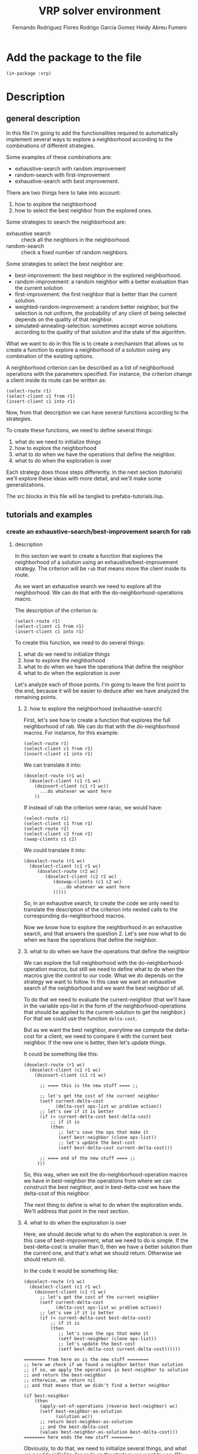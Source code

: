 #+TITLE: VRP solver environment
#+AUTHOR: Fernando Rodriguez Flores
#+AUTHOR: Rodrigo Garcia Gomez
#+AUTHOR: Heidy Abreu Fumero

* Add the package to the file
  #+BEGIN_SRC lisp +n -r :results none :exports code :tangle ../src/prefabs-tutorials.lisp 
  (in-package :vrp)
  #+END_SRC


* Description

** general description
   In this file I'm going to add the functionalities required to automatically implement several ways to explore a neighborhood according to the combinations of different strategies.

   Some examples of these combinations are:

    - exhaustive-search with random improvement
    - random-search with first-improvement
    - exhaustive-search with best improvement.

   There are two things here to take into account:

    1. how to explore the neighborhood
    2. how to select the best neighbor from the explored ones.

   Some strategies to search the neighborhood are:

     - exhaustive search :: check all the neighbors in the neighborhood.
     - random-search :: check a fixed number of random neighbors.

   Some strategies to select the best neighbor are:

     - best-improvement:
          the best neighbor in the explored neighborhood.
     - random-improvement:
          a random neighbor with a better evaluation than the current solution
     - first-improvement:
        the first neighbor that is better than the current solution.
     - weighted-random-improvement:
        a random better neighbor, but the selection is not uniform, the probability of any client of being selected depends on the quality of that neighbor.
     - simulated-annealing-selection:
       sometimes accept worse solutions according to the quality of that solution and the state of the algorithm.

   What we want to do in this file is to create a mechanism that allows us to create a function to explore a neighborhood of a solution using any combination of the existing options.

   A neighborhood criterion can be described as a list of neighborhood operations with the parameters specified.  For instance, the criterion change a client inside its route can be written as:

   #+BEGIN_EXAMPLE
   (select-route r1)
   (select-client c1 from r1)
   (insert-client c1 into r1)
   #+END_EXAMPLE

   Now, from that description we can have several functions according to the strategies.

   To create these functions, we need to define several things:
     1. what do we need to initialize things
     2. how to explore the neighborhood
     3. what to do when we have the operations that define the neighbor.
     4. what to do when the exploration is over
   
   Each strategy does those steps differently.  In the next section (tutorials) we'll explore these ideas with more detail, and we'll make some generalizations.

   The src blocks in this file will be tangled to prefabs-tutorials.lisp.

** tutorials and examples
*** create an exhaustive-search/best-improvement search for rab
**** description

     In this section we want to create a function that explores the neighborhood of a solution using an exhaustive/best-improvement strategy.  The criterion will be =rab= that means move the client inside its route.

     As we want an exhaustive search we need to explore all the neighborhood.  We can do that with the do-neighborhood-operations macro.

     The description of the criterion is:
     #+BEGIN_EXAMPLE
     (select-route r1)
     (select-client c1 from r1)
     (insert-client c1 into r1)
     #+END_EXAMPLE
     
     To create this function, we need to do several things:
     1. what do we need to initialize things
     2. how to explore the neighborhood
     3. what to do when we have the operations that define the neighbor
     4. what to do when the exploration is over

     Let's analyze each of those points.  I'm going to leave the first point to the end, because it will be easier to deduce after we have analyzed the remaining points.
     
***** 2. how to explore the neighborhood (exhaustive-search)

      First, let's see how to create a function that explores the full neighborhood of rab.  We can do that with the do-neighborhood macros.  For instance, for this example:

      #+BEGIN_EXAMPLE
      (select-route r1)
      (select-client c1 from r1)
      (insert-client c1 into r1)
      #+END_EXAMPLE

      We can translate it into:
      #+BEGIN_EXAMPLE
      (doselect-route (r1 wc)
        (doselect-client (c1 r1 wc)
          (doinsert-client (c1 r1 wc))
            ...do whatever we want here
          ))
      #+END_EXAMPLE

      If instead of rab the criterion were rarac, we would have:
      #+BEGIN_EXAMPLE
      (select-route r1)
      (select-client c1 from r1)
      (select-route r2)
      (select-client c2 from r2)
      (swap-clients c1 c2)
      #+END_EXAMPLE

      We could translate it into:
      #+BEGIN_EXAMPLE
      (doselect-route (r1 wc)
        (doselect-client (c1 r1 wc)
           (doselect-route (r2 wc)
              (doselect-client (c2 r2 wc)
                 (doswap-clients (c1 c2 wc)
                   ...do whatever we want here
                 )))))
      #+END_EXAMPLE

     So, in an exhaustive search, to create the code we only need to translate the description of the criterion into nested calls to the corresponding do-neighborhood macros.

     Now we know how to explore the neighborhood in an exhaustive search, and that answers the question 2.  Let's see now what to do when we have the operations that define the neighbor.     
     
***** 3. what to do when we have the operations that define the neighbor

      We can explore the full neighborhood with the do-neighborhood-operation macros, but still we need to define what to do when the macros give the control to our code.  What we do depends on the strategy we want to follow.  In this case we want an exhaustive search of the neighborhood and we want the best neighbor of all.

      To do that we need to evaluate the current-neighbor (that we'll have in the variable ops-list in the form of the neighborhood-operations that should be applied to the current-solution to get the neighbor.)  For that we could use the function =delta-cost=.

      But as we want the best neighbor, everytime we compute the delta-cost for a client, we need to compare it with the current best neighbor.  If the new one is better, then let's update things.

      It could be something like this:

      #+BEGIN_EXAMPLE 
      (doselect-route (r1 wc)
        (doselect-client (c1 r1 wc)
          (doinsert-client (c1 r1 wc)

            ;; ==== this is the new stuff ==== ;;

            ;; let's get the cost of the current neighbor
            (setf current-delta-cost
                  (delta-cost ops-list wc problem action))
            ;; let's see if it is better
            (if (< current-delta-cost best-delta-cost)
                ;; if it is
                (then
                   ;; let's save the ops that make it
                   (setf best-neighbor (clone ops-list))
                   ;; let's update the best-cost
                   (setf best-delta-cost current-delta-cost)))

            ;; ==== end of the new stuff ==== ;;
           )))
      #+END_EXAMPLE

      So, this way, when we exit the do-neighborhood-operation macros we have in best-neighbor the operations from where we can construct the best neighbor, and in best-delta-cost we have the delta-cost of this neighbor.

      The next thing to define is what to do when the exploration ends.  We'll address that point in the next section.
     
***** 4. what to do when the exploration is over
      Here, we should decide what to do when the exploration is over.  In this case of best-improvement, what we need to do is simple.  If the best-delta-cost is smaller than 0, then we have a better solution than the current one, and that's what we should return.  Otherwise we should return nil.

      In the code it would be something like:

      #+BEGIN_EXAMPLE 
      (doselect-route (r1 wc)
        (doselect-client (c1 r1 wc)
          (doinsert-client (c1 r1 wc)
            ;; let's get the cost of the current neighbor
            (setf current-delta-cost
                  (delta-cost ops-list wc problem action))
            ;; let's see if it is better
            (if (< current-delta-cost best-delta-cost)
                ;; if it is
                (then
                   ;; let's save the ops that make it
                   (setf best-neighbor (clone ops-list))
                   ;; let's update the best-cost
                   (setf best-delta-cost current-delta-cost))))))

      ======== from here on is the new stuff ========     
      ;; here we check if we found a neighbor better than solution
      ;; if so, we apply the operations in best-neighbor to solution
      ;; and return the best-neighbor
      ;; otherwise, we return nil
      ;; and that means that we didn't find a better neighbor

      (if best-neighbor
          (then
            (apply-set-of-operations (reverse best-neighbor) wc)
            (setf best-neighbor-as-solution
                  (solution wc))
            ;; return best-neighbor-as-solution
            ;; and the best-delta-cost
            (values best-neighbor-as-solution best-delta-cost)))
      ======== here ends the new stuff ========
      #+END_EXAMPLE

      Obviously, to do that, we need to initialize several things, and what we need to initialize depends on the strategy we want to use.  We talk about that in the next section.
***** 1. what do we need to initialize things

      To use an exhaustive search of the neighborhood and return the best neighbor found, we need to initialize the following:

        - best-delta-cost (to 0, that means no improvement)
        - best-neighbor (to nil)
        - best-neighbor-as-solution (to nil)
        - current-delta-cost (to avoid warnings)

      And there are some things that should be initialized in any strategy:

        - the ops-list (to nil)
        - *vrp-stop-neighborhood-search* to nil
        - we should create a working-copy from the solution
          or initialize the working-copy, depending on what we want to pass around as arguments.

          So the initializations for the criterion =rab= with an exhaustive search (assuming that the user passes a solution as argument) could look like:

         
      #+BEGIN_EXAMPLE
      ===== here is the new stuff =====
      (let* (;; first the standard initializations
             (*vrp-stop-neighborhood-search* nil)
             (ops-list nil)
             (wc (basic-working-copy solution))
             ;; now the corresponding to the
             ;; best-improvement strategy
             (current-delta-cost 0)
             (best-delta-cost 0)
             (best-neighbor nil)
             (best-neighbor-as-solution nil)
             )

        (prepare-solution-for-neighborhood-exploration wc)

       ===== here ends the new stuff =====
     
        (doselect-route (r1 wc)
          (doselect-client (c1 r1 wc)
            (doinsert-client (c1 r1 wc))
              ;; let's get the cost of the current neighbor
              (setf current-delta-cost
                    (delta-cost ops-list wc problem action)
              ;; let's see if it is better
              (if (< current-delta-cost best-delta-cost)
                  ;; if it is
                  (then
                     ;; let's save the ops that make it
                     (setf best-neighbor (clone ops-list))
                     ;; let's update the best-cost
                     (setf best-delta-cost current-delta-cost))))))
  
        ;; here we check if we found a neighbor better than solution
        ;; if so, we apply the operations in best-neighbor to solution
        ;; and return the best-neighbor
        ;; otherwise, we return nil
        ;; and that means that we didn't find a better neighbor
  
        (if best-neighbor
          (then
            (apply-set-of-operations (reverse best-neighbor) wc)
            (setf best-neighbor-as-solution
                  (solution wc))
            ;; return best-neighbor-as-solution
            ;; and the best-delta-cost
            (values best-neighbor-as-solution best-delta-cost))))
      #+END_EXAMPLE
      
     In the next sections, we'll write a working code for this criterion and run some tests.
**** code
     #+BEGIN_SRC lisp +n -r :results none :exports code :tangle ../src/prefabs-tutorials.lisp 
     (defun rab-exhaustive-best (solution problem action)
       "Returns the best neighbor of the solution in wc, using an exhaustive search and best-improvment strategy."
       (let* ( ;; first the standard initializations
              (*vrp-stop-neighborhood-search* nil)
              (wc (basic-working-copy solution))
              (ops-list nil)
              ;; now the corresponding to the
              ;; best-improvement strategy
              (current-delta-cost 0)
              (best-delta-cost 0)
              (best-neighbor nil)
              (best-neighbor-as-solution nil)
              )
         (prepare-solution-for-neighborhood-exploration wc)
         (initialize-action-for-delta-cost-computation wc problem action)

         (doselect-route (r1 wc)
           (doselect-client (c1 r1 wc)
             (doinsert-client (c1 r1 wc)
               ;; let's get the cost of the current neighbor
               (setf current-delta-cost
                     (delta-cost (reverse ops-list) wc problem action))

               (format t "~%With delta-cost: ~a~%" current-delta-cost)
               (pp-solution wc t) (terpri)

               ;; let's see if it is better
               (if (< current-delta-cost best-delta-cost)
                   ;; if it is
                   (then
                     ;; let's save the ops that make it
                     (setf best-neighbor (clone ops-list))
                     ;; let's update the best-cost
                     (setf best-delta-cost current-delta-cost))))))

         ;; here we check if we found a neighbor better than solution
         ;; if so, we apply the operations in best-neighbor to solution
         ;; and return the best-neighbor
         ;; otherwise, we return nil
         ;; and that means that we didn't find a better neighbor

         (if best-neighbor
             (then
               (apply-set-of-operations (reverse best-neighbor) wc)
               (setf best-neighbor-as-solution
                     (solution wc))
               (setf (cost best-neighbor-as-solution)
                     (+ (cost solution)
                        best-delta-cost))
               ;; return best-neighbor-as-solution
               (values best-neighbor-as-solution
                       best-delta-cost)))))
     #+END_SRC
**** tests
     #+BEGIN_SRC lisp +n -r :results output :exports both :tangle ../src/vrp-tests.lisp 
     (with-cvrp-problem (p1 :distances `((0 2 3 4 5 6)  ;0
                                         (5 0 6 7 2 4)  ;1
                                         (1 8 0 3 9 1)  ;2
                                         (4 5 1 0 5 7)  ;3
                                         (4 5 1 5 0 6)  ;4
                                         (1 5 7 6 9 0)) ;5
                                         ;0 1 2 3 4 5 
                            :demands '(10 10 15 40 20)
                            :capacity 40)
       (with-basic-cvrp-solution (s1 ((3 2 4) (1 5)) p1)
         (let* ((best-solution-found nil)
                (best-cost-found 0)
                (wc0 (basic-working-copy s1))
                (wc2 nil)
                (action (delta-cvrp-action))
                (cvrp-action (basic-cvrp-action)))



           (bformat t "Testing exhaustive/best-improvement rab")

           ;; let's evaluate the solution

           (simulate-solution s1 p1 cvrp-action)
           (setf (cost s1) (+ (total-distance cvrp-action)
                              (total-penalty cvrp-action)))

           (format t "Distance: ~a, penalty: ~a, cost: ~a~%"
                   (total-distance cvrp-action)
                   (total-penalty cvrp-action)
                   (cost s1))

           (prepare-solution-for-neighborhood-exploration wc0)

           (format t "~%Testing exhaustive rab...~%")
           (pp-solution wc0 t)

           ;;{{{ let's explore the neighborhood rarb
           (setf best-solution-found
                 (rab-exhaustive-best s1 p1 action))
           ;;}}}


           (if best-solution-found
               (then
                 ;;{{{ print the best neighbor
                 ;; (format t "Best value: ~a~%" (cost best-solution-found))
                 (format t "------------------~%Best neighbor:~%")
                 (setf wc2 (basic-working-copy best-solution-found))
                 (prepare-solution-for-neighborhood-exploration wc2)
                 (pp-solution wc2 t) (terpri)


                 (format t "with cost: ~a~%" (cost wc2))
                 (format t "------------------~%")
                 ;;}}}

                 ;; ;;{{{ using yoel approach
                 ;; (format t "Cost of original solution: ~a~%"
                 ;;         (solution-cost s1 p1 cvrp-action))
                 ;; (format t "Cost of best-neighbor: ~a~%"
                 ;;         (solution-cost best-solution-found
                 ;;                        p1 cvrp-action))
                 ;; ;;}}}
                 )
               (else
                 (format t "No better solution found in neighbor.~%")))

           )))
     #+END_SRC
*** create an exhaustive-search/first-improvement search for rab
**** description

     In this section we want to create a function that explores the neighborhood of a solution using an exhaustive/first-improvement strategy.  The criterion will be =rarac= that means to swap two clients.

     As we want an exhaustive search we need to explore all the neighborhood.  We can do that with the do-neighborhood-operations macro.

     The description of the criterion is:
     #+BEGIN_EXAMPLE
     (select-route r1)
     (select-client c1 from r1)
     (insert-client c1 into r1)
     #+END_EXAMPLE
     
     To create this function, we need to do several things:
     1. what do we need to initialize things
     2. how to explore the neighborhood
     3. what to do when we have the operations that define the neighbor
     4. what to do when the exploration is over

     Let's analyze each of those points.  I'm going to leave the first point to the end, because it will be easier to deduce after we have analyzed the remaining points.
     
***** 2. how to explore the neighborhood (exhaustive-search)

      First, let's see how to create a function that explores the full neighborhood of rab.  We can do that with the do-neighborhood macros.  For instance, for this example:

      #+BEGIN_EXAMPLE
      (select-route r1)
      (select-client c1 from r1)
      (insert-client c1 into r1)
      #+END_EXAMPLE

      We can translate it into:
      #+BEGIN_EXAMPLE
      (doselect-route (r1 wc)
        (doselect-client (c1 r1 wc)
          (doinsert-client (c1 r1 wc))
            ...do whatever we want here
          ))
      #+END_EXAMPLE

      If instead of rab the criterion were rarac, we would have:
      #+BEGIN_EXAMPLE
      (select-route r1)
      (select-client c1 from r1)
      (select-route r2)
      (select-client c2 from r2)
      (swap-clients c1 c2)
      #+END_EXAMPLE

      We could translate it into:
      #+BEGIN_EXAMPLE
      (doselect-route (r1 wc)
        (doselect-client (c1 r1 wc)
           (doselect-route (r2 wc)
              (doselect-client (c2 r2 wc)
                 (doswap-clients (c1 c2 wc)
                   ...do whatever we want here
                 )))))
      #+END_EXAMPLE

     So, in an exhaustive search, to create the code we only need to translate the description of the criterion into nested calls to the corresponding do-neighborhood macros.

     Now we know how to explore the neighborhood in an exhaustive search, and that answers the question 2.  Let's see now what to do when we have the operations that define the neighbor.     
     
***** 3. what to do when we have the operations that define the neighbor

      We can explore the full neighborhood with the do-neighborhood-operation macros, but still we need to define what to do when the macros give the control to our code.  What we do depends on the strategy we want to follow.  In this case we want an exhaustive search of the neighborhood and we want the best neighbor of all.

      To do that we need to evaluate the current-neighbor (that we'll have in the variable ops-list in the form of the neighborhood-operations that should be applied to the current-solution to get the neighbor.)  For that we could use the function =delta-cost=.

      But as we want the best neighbor, everytime we compute the delta-cost for a client, we need to compare it with the current best neighbor.  If the new one is better, then let's update things.

      It could be something like this:

      #+BEGIN_EXAMPLE 
      (doselect-route (r1 wc)
        (doselect-client (c1 r1 wc)
          (doinsert-client (c1 r1 wc)

            ;; ==== this is the new stuff ==== ;;

            ;; let's get the cost of the current neighbor
            (setf current-delta-cost
                  (delta-cost ops-list wc problem action))
            ;; let's see if it is better
            (if (< current-delta-cost best-delta-cost)
                ;; if it is, set the best values 
                ;; and stop the iterations
                (then
                  ;; let's save the ops that make it
                  (setf best-neighbor (clone ops-list))
                  ;; let's update the best-cost
                  (setf best-delta-cost current-delta-cost)
                  ;; let's stop the iteration
                  (stop-neighborhood-search)))
            ;; ==== end of the new stuff ==== ;;
           )))
      #+END_EXAMPLE

      So, this way, when we exit the do-neighborhood-operation macros we have in best-neighbor the operations from where we can construct the best neighbor, and in best-delta-cost we have the delta-cost of this neighbor.

      The next thing to define is what to do when the exploration ends.  We'll address that point in the next section.
     
***** 4. what to do when the exploration is over
      Here, we should decide what to do when the exploration is over.  In this case of first-improvement, it is the same as in the best-improvement, because, the change happened inside the do-neighborhood macros.  

      What we do here is the same: if the best-delta-cost is smaller than 0, then we have a better solution than the current one, and that's what we should return.  Otherwise we should return nil.

      In the code it would be something like:

      #+BEGIN_EXAMPLE 
      (doselect-route (r1 wc)
        (doselect-client (c1 r1 wc)
          (doinsert-client (c1 r1 wc)
            ;; let's get the cost of the current neighbor
            (setf current-delta-cost
                  (delta-cost ops-list wc problem action))
            ;; let's see if it is better
            (if (< current-delta-cost best-delta-cost)
                ;; if it is, set the best values 
                ;; and stop the iterations
                (then
                  ;; let's save the ops that make it
                  (setf best-neighbor (clone ops-list))
                  ;; let's update the best-cost
                  (setf best-delta-cost current-delta-cost)
                  ;; let's stop the iteration
                  (stop-neighborhood-search))))))

      ======== from here on is the new stuff ========     
      ;; here we check if we found a neighbor better than solution
      ;; if so, we apply the operations in best-neighbor to solution
      ;; and return the best-neighbor
      ;; otherwise, we return nil
      ;; and that means that we didn't find a better neighbor

      (if best-neighbor
          (then
            (apply-set-of-operations (reverse best-neighbor) wc)
            (setf best-neighbor-as-solution
                  (solution wc))
            ;; return best-neighbor-as-solution
            ;; and the best-delta-cost
            (values best-neighbor-as-solution best-delta-cost)))
      ======== here ends the new stuff ========
      #+END_EXAMPLE

      Obviously, to do that, we need to initialize several things, and what we need to initialize depends on the strategy we want to use.  We talk about that in the next section.
***** 1. what do we need to initialize things

      To use an exhaustive search of the neighborhood and return the first neighbor better than the current solution, we need to initialize the following:

        - best-delta-cost (to 0, that means no improvement)
        - best-neighbor (to nil)
        - best-neighbor-as-solution (to nil)
        - current-delta-cost (to avoid warnings)

      And there are some things that should be initialized in any strategy:

        - the ops-list (to nil)
        - *vrp-stop-neighborhood-search* to nil
        - we should also create a working-copy from the solution
          or initialize the working-copy, depending on what we want to pass around as arguments.

          So the initializations for the criterion =rab= with an exhaustive search (assuming that the user passes a solution as argument) could look like:

         
      #+BEGIN_EXAMPLE
      ===== here is the new stuff =====
      (let* (;; first the standard initializations
             (*vrp-stop-neighborhood-search* nil)
             (ops-list nil)
             (wc (basic-working-copy solution))
             ;; now the corresponding to the
             ;; best-improvement strategy
             (current-delta-cost 0)
             (best-delta-cost 0)
             (best-neighbor nil)
             (best-neighbor-as-solution nil)
             )

        (prepare-solution-for-neighborhood-exploration wc)

       ===== here ends the new stuff =====
     
        (doselect-route (r1 wc)
          (doselect-client (c1 r1 wc)
            (doinsert-client (c1 r1 wc))
              ;; let's get the cost of the current neighbor
              (setf current-delta-cost
                    (delta-cost ops-list wc problem action)
              ;; let's see if it is better
              (if (< current-delta-cost best-delta-cost)
                  ;; if it is
                  (then
                     ;; let's save the ops that make it
                     (setf best-neighbor (clone ops-list))
                     ;; let's update the best-cost
                     (setf best-delta-cost current-delta-cost))))))
  
        ;; here we check if we found a neighbor better than solution
        ;; if so, we apply the operations in best-neighbor to solution
        ;; and return the best-neighbor
        ;; otherwise, we return nil
        ;; and that means that we didn't find a better neighbor
  
        (if best-neighbor
          (then
            (apply-set-of-operations (reverse best-neighbor) wc)
            (setf best-neighbor-as-solution
                  (solution wc))
            ;; return best-neighbor-as-solution
            ;; and the best-delta-cost
            (values best-neighbor-as-solution best-delta-cost))))
      #+END_EXAMPLE
      
     In the next sections, we'll write a working code for this criterion and run some tests.
**** code
     #+BEGIN_SRC lisp +n -r :results none :exports code :tangle ../src/prefabs-tutorials.lisp 
     (defun rab-exhaustive-first (solution problem action)
       "Returns the first neighbor of the solution in wc, that is better that wc.."
       (let* ( ;; first the standard initializations
              (*vrp-stop-neighborhood-search* nil)
              (wc (basic-working-copy solution))
              (ops-list nil)
              ;; now the corresponding to the
              ;; best-improvement strategy
              (current-delta-cost 0)
              (best-delta-cost 0)
              (best-neighbor nil)
              (best-neighbor-as-solution nil)
              )
         (prepare-solution-for-neighborhood-exploration wc)
         (initialize-action-for-delta-cost-computation wc problem action)

         (doselect-route (r1 wc)
           (doselect-client (c1 r1 wc)
             (doinsert-client (c1 r1 wc)
               ;; let's get the cost of the current neighbor
               (setf current-delta-cost
                     (delta-cost (reverse ops-list) wc problem action))

               (format t "~%With delta-cost: ~a~%" current-delta-cost)
               (pp-solution wc t) (terpri)

               ;; let's see if it is better
               (if (< current-delta-cost best-delta-cost)
                   ;; if it is, set the best values 
                   ;; and stop the iterations
                   (then
                     ;; let's save the ops that make it
                     (setf best-neighbor (clone ops-list))
                     ;; let's update the best-cost
                     (setf best-delta-cost current-delta-cost)
                     ;; let's stop the iteration
                     (stop-neighborhood-search))))))

         ;; here we check if we found a neighbor better than solution
         ;; if so, we apply the operations in best-neighbor to solution
         ;; and return the best-neighbor
         ;; otherwise, we return nil
         ;; and that means that we didn't find a better neighbor

         (if best-neighbor
             (then
               (apply-set-of-operations (reverse best-neighbor) wc)
               (setf best-neighbor-as-solution
                     (solution wc))
               (setf (cost best-neighbor-as-solution)
                     (+ (cost solution)
                        best-delta-cost))))

         ;; return best-neighbor-as-solution
         ;; and the best-delta-cost
         (values best-neighbor-as-solution
                 best-delta-cost)))
     #+END_SRC
**** tests
     #+BEGIN_SRC lisp +n -r :results output :exports both :tangle ../src/vrp-tests.lisp 
     (with-cvrp-problem (p1 :distances `((0 2 3 4 5 6)  ;0
                                         (5 0 6 7 2 4)  ;1
                                         (1 8 0 3 9 1)  ;2
                                         (4 5 1 0 5 7)  ;3
                                         (4 5 1 5 0 6)  ;4
                                         (1 5 7 6 9 0)) ;5
                                         ;0 1 2 3 4 5 
                            :demands '(10 10 15 40 20)
                            :capacity 40)
       (with-basic-cvrp-solution (s1 ((3 2 4) (1 5)) p1)
         (let* ((best-solution-found nil)
                (best-cost-found 0)
                (wc0 (basic-working-copy s1))
                (wc2 nil)
                (action (delta-cvrp-action))
                (cvrp-action (basic-cvrp-action)))



           (bformat t "Testing exhaustive/best-improvement rab")

           ;; let's evaluate the solution

           (simulate-solution s1 p1 cvrp-action)
           (setf (cost s1) (+ (total-distance cvrp-action)
                              (total-penalty cvrp-action)))

           (format t "Distance: ~a, penalty: ~a, cost: ~a~%"
                   (total-distance cvrp-action)
                   (total-penalty cvrp-action)
                   (cost s1))

           (prepare-solution-for-neighborhood-exploration wc0)

           (format t "~%Testing exhaustive rab (first)...~%")
           (pp-solution wc0 t)

           ;;{{{ let's explore the neighborhood rarb
           (setf best-solution-found
                 (rab-exhaustive-first s1 p1 action))
           ;;}}}


           (if best-solution-found
               (then
                 ;;{{{ print the best neighbor
                 ;; (format t "Best value: ~a~%" (cost best-solution-found))
                 (format t "------------------~%Best neighbor:~%")
                 (setf wc2 (basic-working-copy best-solution-found))
                 (prepare-solution-for-neighborhood-exploration wc2)
                 (pp-solution wc2 t) (terpri)


                 (format t "with cost: ~a~%" (cost wc2))
                 (format t "------------------~%")
                 ;;}}}

                 ;; ;;{{{ using yoel approach
                 ;; (format t "Cost of original solution: ~a~%"
                 ;;         (solution-cost s1 p1 cvrp-action))
                 ;; (format t "Cost of best-neighbor: ~a~%"
                 ;;         (solution-cost best-solution-found
                 ;;                        p1 cvrp-action))
                 ;; ;;}}}
                 )
               (else
                 (format t "No better solution found in neighbor.~%")))

           )))
     #+END_SRC
*** create a jump-around (return the last solution) search for rab
**** description

     In this section I want to create a function that jumps around the neighborhood =*n*= times the neighborhood =rab= and inconditionally returns the last solution found.

     The final code should be the following.
**** code
     #+BEGIN_SRC lisp +n -r :results output :exports both :tangle ../src/vrp-tests.lisp 
     (defun jump-around-rab (solution problem action repetitions)
       (let* (;; first the standard initializations
             (*vrp-stop-neighborhood-search* nil)
             (ops-list nil)
             (wc (basic-working-copy solution))
             (current-delta-cost 0)
             ;; now the corresponding to the
             ;; jump-around strategy
             (cumulative-delta-cost 0)
             )

         (prepare-solution-for-neighborhood-exploration wc)

         (loop for i from 1 to repetitions
               while (not *vrp-stop-neighborhood-search*)
               do (prepare-solution-for-neighborhood-exploration wc)
               do (random-select-route (r1 wc)
                    (random-select-client (c1 r1 wc)
                      (random-insert-client (c1 r1 wc)
                        ;; let's compute the delta-cost
                        (setf current-delta-cost
                              (delta-cost (reverse ops-list)
                                          wc problem action))
                        ;; let's update the cumulative-delta-cost
                        (incf cumulative-delta-cost
                              current-delta-cost)

                        (format t "current-delta-cost: ~a, cumulative: ~a~%"
                                current-delta-cost
                                cumulative-delta-cost)

                        ;; let's apply the operations
                        (apply-set-of-operations
                         (reverse ops-list) wc)

                        ;; let's update the solution cost
                        (setf (cost wc) 
                              (+ (cost wc)
                                 (+ (delta-distance action)
                                    (total-penalty action))))


                        (format t "      solution cost: ~a~%"
                                (cost wc))
                        ))))
         ;; after we leave the loop
         ;; we should return the cumulative-solution
         ;; and the cumulative-delta-cost
         ;; The cumulative solution is the one in the wc
         ;; and the cumulative cost is the one we have
         ;; computed.
         (values (solution wc) cumulative-delta-cost)))
     #+END_SRC

     #+RESULTS:

**** tests with toy problem
     #+BEGIN_SRC lisp +n -r :results output :exports both :tangle ../src/vrp-tests.lisp 
     (with-cvrp-problem (p1 :distances `((0 2 3 4 5 6)  ;0
                                         (5 0 6 7 2 4)  ;1
                                         (1 8 0 3 9 1)  ;2
                                         (4 5 1 0 5 7)  ;3
                                         (4 5 1 5 0 6)  ;4
                                         (1 5 7 6 9 0)) ;5
                                         ;0 1 2 3 4 5 
                            :demands '(10 10 15 40 20)
                            :capacity 40)
       (with-basic-cvrp-solution (s1 ((3 2 4) (1 5)) p1)
         (let* ((cumulative-solution-found nil)
                (cumulative-delta-cost 0)
                (wc0 (basic-working-copy s1))
                (wc2 nil)
                (action (delta-cvrp-action))
                (cvrp-action (basic-cvrp-action)))



           (bformat t "Testing jump-around rab")

           ;; let's evaluate the solution

           (simulate-solution s1 p1 cvrp-action)
           (setf (cost s1) (+ (total-distance cvrp-action)
                              (total-penalty cvrp-action)))

           (format t "Distance: ~a, penalty: ~a, cost: ~a~%"
                   (total-distance cvrp-action)
                   (total-penalty cvrp-action)
                   (cost s1))

           (prepare-solution-for-neighborhood-exploration wc0)

           (format t "~%Testing jump-around rab with solution...~%")
           (pp-solution wc0 t)

           ;;{{{ let's explore the neighborhood rarb
           (setf (values cumulative-solution-found
                         cumulative-delta-cost)
                 (jump-around-rab s1 p1 action 10))
           ;;}}}


           (if cumulative-solution-found
               (then
                 ;;{{{ print the best neighbor
                 ;; (format t "Best value: ~a~%" (cost best-solution-found))
                 (format t "------------------~%Cumulative neighbor:~%")
                 (setf wc2 (basic-working-copy cumulative-solution-found))
                 (prepare-solution-for-neighborhood-exploration wc2)
                 (pp-solution wc2 t) (terpri)


                 (format t "with cumulative cost: ~a~%" (cost wc2))
                 (format t "------------------~%")
                 ;;}}}

                 ;; ;;{{{ using yoel approach
                 ;; (format t "Cost of original solution: ~a~%"
                 ;;         (solution-cost s1 p1 cvrp-action))
                 ;; (format t "Cost of best-neighbor: ~a~%"
                 ;;         (solution-cost best-solution-found
                 ;;                        p1 cvrp-action))
                 ;; ;;}}}
                 )
               (else
                 (format t "No better solution found in neighborhood.~%")))

           )))
     #+END_SRC
**** tests with a-n33-k6
     #+BEGIN_SRC lisp +n -r :results output :exports both :tangle ../src/vrp-tests.lisp 
     (let* ((p1 a-n33-k6-problem)
            (s1 (make-initial-solution-for-cvrp-deterministic p1))
            (cumulative-solution-found nil)
            (cumulative-delta-cost 0)
            (wc0 (basic-working-copy s1))
            (wc2 nil)
            (action (delta-cvrp-action))
            (cvrp-action (basic-cvrp-action)))



       (bformat t "Testing jump-around rab")

       ;; let's evaluate the solution

       (simulate-solution s1 p1 cvrp-action)
       (setf (cost s1) (+ (total-distance cvrp-action)
                          (total-penalty cvrp-action)))

       (format t "Distance: ~a, penalty: ~a, cost: ~a~%"
               (total-distance cvrp-action)
               (total-penalty cvrp-action)
               (cost s1))

       (prepare-solution-for-neighborhood-exploration wc0)

       (format t "~%Testing jump-around rab with solution...~%")
       (pp-solution wc0 t)

       ;;{{{ let's explore the neighborhood rarb
       (setf (values cumulative-solution-found
                     cumulative-delta-cost)
             (jump-around-rab s1 p1 action 20))
       ;;}}}


       (if cumulative-solution-found
           (then
             ;;{{{ print the best neighbor
             ;; (format t "Best value: ~a~%" (cost best-solution-found))
             (format t "------------------~%Cumulative neighbor:~%")
             (setf wc2 (basic-working-copy cumulative-solution-found))
             (prepare-solution-for-neighborhood-exploration wc2)
             (pp-solution wc2 t) (terpri)


             (format t "with cumulative cost: ~a (~a)~%"
                     (cost wc2)
                     (cond ((> cumulative-delta-cost 0) "worse")
                           ((< cumulative-delta-cost 0) "better")
                           (t "equal")))
        
             (format t "------------------~%")
             ;;}}}

             ;; ;;{{{ using yoel approach
             ;; (format t "Cost of original solution: ~a~%"
             ;;         (solution-cost s1 p1 cvrp-action))
             ;; (format t "Cost of best-neighbor: ~a~%"
             ;;         (solution-cost best-solution-found
             ;;                        p1 cvrp-action))
             ;; ;;}}}
             )
           (else
             (format t "No better solution found in neighborhood.~%")))

       )
     #+END_SRC
*** create a jump-around-rab (return the last and best solution)
**** description

     In this section I want to create a function that jumps around the neighborhood =*n*= times the neighborhood =rab= and inconditionally returns the last solution found.  If also returns the best of all the solutions with a delta-cost smaller than 0.

     The final code should be the following.
**** code
     #+BEGIN_SRC lisp +n -r :results none :exports both :tangle ../src/vrp-tests.lisp 
     (defun jump-around-rab-best (solution problem action repetitions)
       (let* (;; first the standard initializations
             (*vrp-stop-neighborhood-search* nil)
             (ops-list nil)
             (wc (basic-working-copy solution))
             (current-delta-cost 0)
             ;; now the corresponding to the
             ;; jump-around strategy
             (cumulative-delta-cost 0)
             ;; the corresponding to the find the best better solution
             (best-neighbor-as-solution nil)
             (best-delta-cost 0)
             (how-many-better 0)
             )

         (loop for i from 1 to repetitions
               while (not *vrp-stop-neighborhood-search*)
               do (prepare-solution-for-neighborhood-exploration wc)
               do (random-select-route (r1 wc)
                    (random-select-client (c1 r1 wc)
                      (random-insert-client (c1 r1 wc)
                        ;; let's compute the delta-cost
                        (setf current-delta-cost
                              (delta-cost (reverse ops-list)
                                          wc problem action))
                        ;; let's update the cumulative-delta-cost
                        (incf cumulative-delta-cost
                              current-delta-cost)

                        ;; let's apply the operations
                        (apply-set-of-operations
                         (reverse ops-list) wc)

                        ;; let's update the solution cost
                        (setf (cost wc) 
                              (+ (cost wc)
                                 (+ (delta-distance action)
                                    (total-penalty action))))



                        ;; let's check for the best better solution
                        (if (< current-delta-cost best-delta-cost)
                            (then ;; we found a best-better-solution

                              (format t "found a better-best-better!!!~%")

                              (incf how-many-better)

                              (setf best-neighbor-as-solution
                                    (clone (solution wc)))
                              ;; we don't need to update the cost
                              ;; of the best solution
                              ;; because it was already done before.


                              ;; the best-delta-cost is now 0
                              ;; because the current-neighbor
                              ;; is updated
                              (setf best-delta-cost 0))
                            (else ;; we need to update the best-delta-cost
                              (incf best-delta-cost
                                    (- current-delta-cost))))

                        (format t "current ~a, cumulative: ~a, best: ~a"
                                current-delta-cost
                                cumulative-delta-cost
                                best-delta-cost)
                        (format t ". cost: ~a~%"
                                 (cost wc))


                        ))))
         ;; after we leave the loop
         ;; we should return the cumulative-solution
         ;; and the cumulative-delta-cost
         ;; The cumulative solution is the one in the wc
         ;; and the cumulative cost is the one we have
         ;; computed.
         (values (solution wc)
                 cumulative-delta-cost
                 best-neighbor-as-solution
                 how-many-better)))
     #+END_SRC

     
**** tests with toy problem
     #+BEGIN_SRC lisp +n -r :results output :exports both :tangle ../src/vrp-tests.lisp 
     (with-cvrp-problem (p1 :distances `((0 2 3 4 5 6)  ;0
                                         (5 0 6 7 2 4)  ;1
                                         (1 8 0 3 9 1)  ;2
                                         (4 5 1 0 5 7)  ;3
                                         (4 5 1 5 0 6)  ;4
                                         (1 5 7 6 9 0)) ;5
                                         ;0 1 2 3 4 5 
                            :demands '(10 10 15 40 20)
                            :capacity 40)
       (with-basic-cvrp-solution (s1 ((3 2 4) (1 5)) p1)
         (let* ((cumulative-solution-found nil)
                (cumulative-delta-cost 0)
                (best-better-solution nil)
                (wc0 (basic-working-copy s1))
                (wc2 nil)
                (action (delta-cvrp-action))
                (cvrp-action (basic-cvrp-action)))



           (bformat t "Testing jump-around rab")

           ;; let's evaluate the solution

           (simulate-solution s1 p1 cvrp-action)
           (setf (cost s1) (+ (total-distance cvrp-action)
                              (total-penalty cvrp-action)))

           (format t "Distance: ~a, penalty: ~a, cost: ~a~%"
                   (total-distance cvrp-action)
                   (total-penalty cvrp-action)
                   (cost s1))

           (prepare-solution-for-neighborhood-exploration wc0)

           (format t "~%Testing jump-around rab with solution...~%")
           (pp-solution wc0 t)

           ;;{{{ let's explore the neighborhood rarb
           (setf (values cumulative-solution-found
                         cumulative-delta-cost
                         best-better-solution)
                 (jump-around-rab-best s1 p1 action 10))
           ;;}}}


           (if cumulative-solution-found
               (then
                 ;;{{{ print the best neighbor
                 ;; (format t "Best value: ~a~%" (cost best-solution-found))
                 (format t "------------------~%Cumulative neighbor:~%")
                 (setf wc2 (basic-working-copy cumulative-solution-found))
                 (prepare-solution-for-neighborhood-exploration wc2)
                 (pp-solution wc2 t) (terpri)


                 (format t "with cumulative cost: ~a~%" (cost wc2))
                 (format t "------------------~%")
                 ;;}}}

                 ;; ;;{{{ using yoel approach
                 ;; (format t "Cost of original solution: ~a~%"
                 ;;         (solution-cost s1 p1 cvrp-action))
                 ;; (format t "Cost of best-neighbor: ~a~%"
                 ;;         (solution-cost best-solution-found
                 ;;                        p1 cvrp-action))
                 ;; ;;}}}
                 )
               (else
                 (format t "No better solution found in neighborhood.~%")))

           (if best-better-solution
               (format t "Found a better solution with cost ~a~%"
                       (cost best-better-solution))
               ;; else
               (format t "All neighbors were worse."))

           )))
     #+END_SRC
**** tests with a-n33-k6
     #+BEGIN_SRC lisp +n -r :results output :exports both :tangle ../src/vrp-tests.lisp 
     (let* ((p1 a-n33-k6-problem)
            (s1 (make-initial-solution-for-cvrp-deterministic p1))
            (cumulative-solution-found nil)
            (cumulative-delta-cost 0)
            (best-better-solution nil)
            (how-many-better 0)

            (wc0 (basic-working-copy s1))
            (wc2 nil)
            (action (delta-cvrp-action))
            (cvrp-action (basic-cvrp-action)))



       (bformat t "Testing jump-around rab")

       ;; let's evaluate the solution

       (simulate-solution s1 p1 cvrp-action)
       (setf (cost s1) (+ (total-distance cvrp-action)
                          (total-penalty cvrp-action)))

       (format t "Distance: ~a, penalty: ~a, cost: ~a~%"
               (total-distance cvrp-action)
               (total-penalty cvrp-action)
               (cost s1))

       (prepare-solution-for-neighborhood-exploration wc0)

       ;; (format t "~%Testing jump-around rab with solution...~%")
       ;; (pp-solution wc0 t)
       (format t "-----------------~2%")

       ;;{{{ let's explore the neighborhood rarb
       (setf (values cumulative-solution-found
                     cumulative-delta-cost
                     best-better-solution
                     how-many-better)
             (jump-around-rab-best s1 p1 action 10))
       ;;}}}


       (if cumulative-solution-found
           (then
             ;;{{{ print the best neighbor
             ;; (format t "Best value: ~a~%" (cost best-solution-found))
             (format t "------------------~%Cumulative neighbor:~%")
             (setf wc2 (basic-working-copy cumulative-solution-found))
             (prepare-solution-for-neighborhood-exploration wc2)
             (pp-solution wc2 t) (terpri)


             (format t "with cumulative cost: ~a (~a)~%"
                     (cost wc2)
                     (cond ((> cumulative-delta-cost 0) "worse")
                           ((< cumulative-delta-cost 0) "better")
                           (t "equal")))

             (format t "------------------~%")
             ;;}}}

             ;; ;;{{{ using yoel approach
             ;; (format t "Cost of original solution: ~a~%"
             ;;         (solution-cost s1 p1 cvrp-action))
             ;; (format t "Cost of best-neighbor: ~a~%"
             ;;         (solution-cost best-solution-found
             ;;                        p1 cvrp-action))
             ;; ;;}}}
             )
           (else
             (format t "No better solution found in neighborhood.~%")))

       (if best-better-solution
           (format t "Found ~a better solution, the best one with cost ~a~%"
                   how-many-better (cost best-better-solution))
           ;; else
           (format t "All neighbors were worse.~%"))

       )
     #+END_SRC
*** create a return-last-neighbor-rab (return the last-neighbor)
**** description

     In this section I want to create a function that explores a neighborhood and returns the last visited neighbor.

**** code
     #+BEGIN_SRC lisp +n -r :results none :exports both :tangle ../src/vrp-tests.lisp 
     (defun return-last-neighbor-rab
         (solution problem action repetitions)
       (let* (;; first the standard initializations
             (*vrp-stop-neighborhood-search* nil)
             (ops-list nil)
             (wc (basic-working-copy solution))
             (current-delta-cost 0)
             (best-delta-cost 0)
             (best-neighbor nil)
             (best-neighbor-as-solution nil)
             )

         (loop for i from 1 to repetitions
               while (not *vrp-stop-neighborhood-search*)
               do (prepare-solution-for-neighborhood-exploration wc)
               do (random-select-route (r1 wc)
                    (random-select-client (c1 r1 wc)
                      (random-insert-client (c1 r1 wc)
                        ;; let's compute the delta-cost
                        (setf current-delta-cost
                              (delta-cost (reverse ops-list)
                                          wc problem action))
                        ;; let's inconditionally set the
                        ;; current neighbor as the best-neighbor
                        (setf best-neighbor (clone (reverse ops-list)))
                        (setf best-delta-cost current-delta-cost)
                        (format t "current ~a, best: ~a~%"
                                current-delta-cost
                                best-delta-cost)
                        ))))

         ;; after we leave the loop we return the best neighbor
         (if best-neighbor
             (then
               (apply-set-of-operations best-neighbor wc)
               (setf best-neighbor-as-solution
                     (solution wc))
               (setf (cost best-neighbor-as-solution)
                     (+ (cost solution)
                        best-delta-cost))
               ;; return best-neighbor-as-solution
               (values best-neighbor-as-solution
                       best-delta-cost)))))
     #+END_SRC
**** tests with a-n33-k6
     #+BEGIN_SRC lisp +n -r :results output :exports both :tangle ../src/vrp-tests.lisp 
     (let* ((p1 a-n33-k6-problem)
            (s1 (make-initial-solution-for-cvrp-deterministic p1))
            (last-solution nil)
            (last-cost 0)

            (wc0 (basic-working-copy s1))
            ;; (wc2 nil)
            (action (delta-cvrp-action))
            (cvrp-action (basic-cvrp-action)))



       (bformat t "Testing jump-around rab")

       ;; let's evaluate the solution

       (simulate-solution s1 p1 cvrp-action)
       (setf (cost s1) (+ (total-distance cvrp-action)
                          (total-penalty cvrp-action)))

       (format t "Distance: ~a, penalty: ~a, cost: ~a~%"
               (total-distance cvrp-action)
               (total-penalty cvrp-action)
               (cost s1))

       (prepare-solution-for-neighborhood-exploration wc0)

       ;; (format t "~%Testing jump-around rab with solution...~%")
       ;; (pp-solution wc0 t)
       (format t "-----------------~2%")

       ;;{{{ let's explore the neighborhood rarb
       (setf (values last-solution
                     last-cost)
             (return-last-neighbor-rab s1 p1 action 10))
       ;;}}}


       (if last-solution
           (then
             ;;{{{ print the last neighbor
             (format t "------------------~%Last neighbor:~%")
             (pp-solution last-solution t) (terpri)


             (format t "with delta-cost: ~a~%"
                     (cost last-solution))

             (format t "------------------~%")
             ;;}}}
             )
           (else
             (format t "No better solution found in neighborhood.~%"))))
     #+END_SRC
*** create a smart swap-clients (return the best-neighbor)
**** description

     In this section I want to create a function that explores the swap-clients neighborhood and does not repeat any neighbor :-o.  It will return the best-improvement.

**** code
     #+BEGIN_SRC lisp +n -r :results none :exports both :tangle ../src/vrp-tests.lisp 
     (defun smart-rarac (solution problem action)

       (declare (ignorable problem action))
       (let* (;; first the standard initializations
             (*vrp-stop-neighborhood-search* nil)
             (ops-list nil)
             (wc (basic-working-copy solution))
             ;; now the corresponding to the
             ;; best-improvement strategy
             (counter 1)
             ;; (current-delta-cost 0)
             ;; (best-delta-cost 0)
             ;; (best-neighbor nil)
             ;; (best-neighbor-as-solution nil)
             )

         (prepare-solution-for-neighborhood-exploration wc)

         (doselect-route (r1 wc)
           (doselect-client2 (c1 r1 wc)
             (doselect-route (r2 wc :ge r1)
               (doselect-client2 (c2 r2 wc :ge (list r1 c1.select.position))
                 (doswap-clients (c1 c2 wc)
                   ;; for now let's just pp the solution
                   (format t "Solution #~a after swapping c~a (~a ~a) and c~a (~a ~a):~%"
                             counter
                             (id (client-selected-at-operation c1 wc))
                             c1.route c1.select.position
                             (id (client-selected-at-operation c2 wc))
                             c2.route c2.select.position)
                   (pp-solution wc t) (terpri)
                   (incf counter)
                   )))))))
     #+END_SRC
**** tests with small problem
     #+BEGIN_SRC lisp +n -r :results output :exports both :tangle ../src/vrp-tests.lisp 
     (with-cvrp-problem (p1 :distances `((0 2 3 4 5 6)  ;0
                                         (5 0 6 7 2 4)  ;1
                                         (1 8 0 3 9 1)  ;2
                                         (4 5 1 0 5 7)  ;3
                                         (4 5 1 5 0 6)  ;4
                                         (1 5 7 6 9 0)) ;5
                                         ;0 1 2 3 4 5 
                                         :demands '(10 10 15 40 20)
                                         :capacity 40)
       (with-basic-solution (s1 ((2 4 5) (3 1 6)))
         (let* ((best-solution-exhaustive nil)
                (action (delta-cvrp-action))
                (results nil)
                (cvrp-action (basic-cvrp-action 
                              :penalty-factor 1000))
                (wc (basic-working-copy s1))
                )

           (declare (ignore results
                            cvrp-action best-solution-exhaustive))

           (prepare-solution-for-neighborhood-exploration wc)

           (bformat t "Testing smart rarac")


           (format t "Original solution:~%")
           (pp-solution s1 t)

           (funcall 'smart-rarac s1 p1 action)


               )))
     #+END_SRC
     
**** tests with a-n33-k6
     #+BEGIN_SRC lisp +n -r :results output :exports both :tangle ../src/vrp-tests.lisp 
     (let* ((p1 a-n33-k6-problem)
            (s1 (make-initial-solution-for-cvrp-deterministic p1))
            (last-solution nil)
            (last-cost 0)

            (wc0 (basic-working-copy s1))
            ;; (wc2 nil)
            (action (delta-cvrp-action))
            (cvrp-action (basic-cvrp-action)))



       (bformat t "Testing jump-around rab")

       ;; let's evaluate the solution

       (simulate-solution s1 p1 cvrp-action)
       (setf (cost s1) (+ (total-distance cvrp-action)
                          (total-penalty cvrp-action)))

       (format t "Distance: ~a, penalty: ~a, cost: ~a~%"
               (total-distance cvrp-action)
               (total-penalty cvrp-action)
               (cost s1))

       (prepare-solution-for-neighborhood-exploration wc0)

       ;; (format t "~%Testing jump-around rab with solution...~%")
       ;; (pp-solution wc0 t)
       (format t "-----------------~2%")

       ;;{{{ let's explore the neighborhood rarb
       (setf (values last-solution
                     last-cost)
             (return-last-neighbor-rab s1 p1 action 10))
       ;;}}}


       (if last-solution
           (then
             ;;{{{ print the last neighbor
             (format t "------------------~%Last neighbor:~%")
             (pp-solution last-solution t) (terpri)


             (format t "with delta-cost: ~a~%"
                     (cost last-solution))

             (format t "------------------~%")
             ;;}}}
             )
           (else
             (format t "No better solution found in neighborhood.~%"))))
     #+END_SRC
*** using the macros*
**** description
     In this section I want to explore the neighborhood =rab= using the macros* (these macros* are the ones that after each op-simulation, they update the delta-cost).  I also want to use a best-improvement strategy.

     As a first approach I'm going to handwrite it.

     All right, I did it.  Let's analyze what happened.

     After all the call to the macros we need to add a finish-delta-cost-computation and after everything else, we need to add an undo-delta-cost-computation.  Besides, we need to bind current-delta-cost to the result of a call to get-delta-cost-from-action, and then do everything else that we want.

     After checking what every class do, I believe that the idea is to add two more classes: one for the computation of the delta-cost with the "old style" call to =delta-cost=, and another to use the * version of the macros.  These two classes should inherit from =search-with-delta-cost-computation= because this is the one that adds the current-delta-cost to the let-initializations and I don't want to duplicate that code.

     I just discovered that probably we'll need another search-strategy class that inherits from exhaustive-search and maps the name of the * macros to the corresponding name.  I'll add that class now.
     
**** code
***** smart*-rab
      #+BEGIN_SRC lisp +n -r :results none :exports both :tangle ../src/vrp-tests.lisp 
      (defun smart*-rab (solution problem action)

        ;; (declare (ignorable problem action))
        (let* (;; first the standard initializations
              (*vrp-stop-neighborhood-search* nil)
              (ops-list nil)
              (wc (basic-working-copy solution))
              ;; now the corresponding to the
              ;; best-improvement strategy
              ;; (counter 1)
              (current-delta-cost 0)
              (best-delta-cost most-positive-fixnum)
              (best-neighbor nil)
              (best-neighbor-as-solution nil)
              )

          (prepare-solution-for-neighborhood-exploration wc)
          (initialize-action-for-delta-cost-computation wc problem action)

          (doselect-route* (r1 wc)
            (doselect-client* (c1 r1 wc)
              (doinsert-client* (c1 r1 wc)

                ;; here we only need to finish the delta-cost
                ;; computation because each step where made in the
                ;; corresponding macros*

                (finish-delta-cost-computation wc problem action)

                ;; now we need to store the delta-cost of the
                ;; current neighbor and store it current-delta-cost.

                (setf current-delta-cost
                      (get-delta-cost-from-action action))


                ;; here we need to undo the finish-delta-cost-computation
                ;; so we can keep going with the exploration

                (undo-finish-delta-cost-computation wc problem action)

                ;; from here on we repeat what we have
                ;; in the standard best-improvement strategy
                ;; let's see if it is better
                (if (< current-delta-cost best-delta-cost)
                    ;; if it is
                    (then
                      ;; let's save the ops that make it
                      (setf best-neighbor (clone ops-list))
                      ;; let's update the best-cost
                      (setf best-delta-cost current-delta-cost)))


                ;; (incf counter)
                ;; (format t "#~a: ~a ~10t~%"
                ;;         counter current-delta-cost)
                ;; (pp-route 1 wc t) (terpri)

                )))

          ;; here we are outside the macros,
          ;; so we just need to build and return
          ;; the best neighbor
          ;; here we check if we found a neighbor better than solution
          ;; if so, we apply the operations in best-neighbor to solution
          ;; and return the best-neighbor
          ;; otherwise, we return nil
          ;; and that means that we didn't find a better neighbor

          (if best-neighbor
              (then
                (apply-set-of-operations (reverse best-neighbor) wc)
                (setf best-neighbor-as-solution
                      (solution wc))
                (setf (cost best-neighbor-as-solution)
                      (+ (cost solution)
                         best-delta-cost))
                ;; return best-neighbor-as-solution
                (values best-neighbor-as-solution
                        best-delta-cost)))

          ))
      #+END_SRC
     
***** just-rab
      #+BEGIN_SRC lisp +n -r :results none :exports both :tangle ../src/vrp-tests.lisp 
      (defun just-rab (solution problem action)

        ;; (declare (ignorable problem action))
        (let* (;; first the standard initializations
              (*vrp-stop-neighborhood-search* nil)
              (ops-list nil)
              (wc (basic-working-copy solution))
              ;; now the corresponding to the
              ;; best-improvement strategy
              ;; (counter 1)
              (current-delta-cost 0)
              (best-delta-cost most-positive-fixnum)
              (best-neighbor nil)
              (best-neighbor-as-solution nil)
              )

          (prepare-solution-for-neighborhood-exploration wc)
          ;; (initialize-action-for-delta-cost-computation wc problem action)

          (doselect-route (r1 wc)
            (doselect-client (c1 r1 wc)
              (doinsert-client (c1 r1 wc)

                ;; now we need to store the delta-cost of the
                ;; current neighbor and store it current-delta-cost.

                (setf current-delta-cost
                      (delta-cost (reverse ops-list) wc problem action))


                ;; from here on we repeat what we have
                ;; in the standard best-improvement strategy
                ;; let's see if it is better
                (if (< current-delta-cost best-delta-cost)
                    ;; if it is
                    (then
                      ;; let's save the ops that make it
                      (setf best-neighbor (clone ops-list))
                      ;; let's update the best-cost
                      (setf best-delta-cost current-delta-cost)))


                ;; (incf counter)
                ;; (format t "#~a: ~a ~10t~%"
                ;;         counter current-delta-cost)
                ;; (pp-route 1 wc t) (terpri)

                )))

          ;; here we are outside the macros,
          ;; so we just need to build and return
          ;; the best neighbor
          ;; here we check if we found a neighbor better than solution
          ;; if so, we apply the operations in best-neighbor to solution
          ;; and return the best-neighbor
          ;; otherwise, we return nil
          ;; and that means that we didn't find a better neighbor

          (if best-neighbor
              (then
                (apply-set-of-operations (reverse best-neighbor) wc)
                (setf best-neighbor-as-solution
                      (solution wc))
                (setf (cost best-neighbor-as-solution)
                      (+ (cost solution)
                         best-delta-cost))
                ;; return best-neighbor-as-solution
                (values best-neighbor-as-solution
                        best-delta-cost)))

          ))
      #+END_SRC
     
***** smart*-ref
      #+BEGIN_SRC lisp +n -r :results none :exports both :tangle ../src/vrp-tests.lisp 
      (defun smart*-ref (solution problem action)

        ;; (declare (ignorable problem action))
        (let* (;; first the standard initializations
              (*vrp-stop-neighborhood-search* nil)
              (ops-list nil)
              (wc (basic-working-copy solution))
              ;; now the corresponding to the
              ;; best-improvement strategy
              ;; (counter 1)
              (current-delta-cost 0)
              (best-delta-cost most-positive-fixnum)
              (best-neighbor nil)
              (best-neighbor-as-solution nil)
              )

          (prepare-solution-for-neighborhood-exploration wc)
          (initialize-action-for-delta-cost-computation wc problem action)

          (doselect-route* (r1 wc)
            (doselect-subroute* (c1 r1 wc)
              (doinsert-subroute* (c1 r1 wc)

                ;; here we only need to finish the delta-cost
                ;; computation because each step where made in the
                ;; corresponding macros*

                (finish-delta-cost-computation wc problem action)

                ;; now we need to store the delta-cost of the
                ;; current neighbor and store it current-delta-cost.

                (setf current-delta-cost
                      (get-delta-cost-from-action action))


                ;; here we need to undo the finish-delta-cost-computation
                ;; so we can keep going with the exploration

                (undo-finish-delta-cost-computation wc problem action)

                ;; from here on we repeat what we have
                ;; in the standard best-improvement strategy
                ;; let's see if it is better
                (if (< current-delta-cost best-delta-cost)
                    ;; if it is
                    (then
                      ;; let's save the ops that make it
                      (setf best-neighbor (clone ops-list))
                      ;; let's update the best-cost
                      (setf best-delta-cost current-delta-cost)))


                ;; (incf counter)
                ;; (format t "#~a: ~a ~10t~%"
                ;;         counter current-delta-cost)
                ;; (pp-route 1 wc t) (terpri)

                )))

          ;; here we are outside the macros,
          ;; so we just need to build and return
          ;; the best neighbor
          ;; here we check if we found a neighbor better than solution
          ;; if so, we apply the operations in best-neighbor to solution
          ;; and return the best-neighbor
          ;; otherwise, we return nil
          ;; and that means that we didn't find a better neighbor

          (if best-neighbor
              (then
                (apply-set-of-operations (reverse best-neighbor) wc)
                (setf best-neighbor-as-solution
                      (solution wc))
                (setf (cost best-neighbor-as-solution)
                      (+ (cost solution)
                         best-delta-cost))
                ;; return best-neighbor-as-solution
                (values best-neighbor-as-solution
                        best-delta-cost)))

          ))
      #+END_SRC
     
***** just-rab
      #+BEGIN_SRC lisp +n -r :results none :exports both :tangle ../src/vrp-tests.lisp 
      (defun just-ref (solution problem action)

        ;; (declare (ignorable problem action))
        (let* (;; first the standard initializations
              (*vrp-stop-neighborhood-search* nil)
              (ops-list nil)
              (wc (basic-working-copy solution))
              ;; now the corresponding to the
              ;; best-improvement strategy
              ;; (counter 1)
              (current-delta-cost 0)
              (best-delta-cost most-positive-fixnum)
              (best-neighbor nil)
              (best-neighbor-as-solution nil)
              )

          (prepare-solution-for-neighborhood-exploration wc)
          ;; (initialize-action-for-delta-cost-computation wc problem action)

          (doselect-route (r1 wc)
            (doselect-subroute (c1 r1 wc)
              (doinsert-subroute (c1 r1 wc)

                ;; now we need to store the delta-cost of the
                ;; current neighbor and store it current-delta-cost.

                (setf current-delta-cost
                      (delta-cost (reverse ops-list) wc problem action))


                ;; from here on we repeat what we have
                ;; in the standard best-improvement strategy
                ;; let's see if it is better
                (if (< current-delta-cost best-delta-cost)
                    ;; if it is
                    (then
                      ;; let's save the ops that make it
                      (setf best-neighbor (clone ops-list))
                      ;; let's update the best-cost
                      (setf best-delta-cost current-delta-cost)))


                ;; (incf counter)
                ;; (format t "#~a: ~a ~10t~%"
                ;;         counter current-delta-cost)
                ;; (pp-route 1 wc t) (terpri)

                )))

          ;; here we are outside the macros,
          ;; so we just need to build and return
          ;; the best neighbor
          ;; here we check if we found a neighbor better than solution
          ;; if so, we apply the operations in best-neighbor to solution
          ;; and return the best-neighbor
          ;; otherwise, we return nil
          ;; and that means that we didn't find a better neighbor

          (if best-neighbor
              (then
                (apply-set-of-operations (reverse best-neighbor) wc)
                (setf best-neighbor-as-solution
                      (solution wc))
                (setf (cost best-neighbor-as-solution)
                      (+ (cost solution)
                         best-delta-cost))
                ;; return best-neighbor-as-solution
                (values best-neighbor-as-solution
                        best-delta-cost)))

          ))
      #+END_SRC
     
**** tests
***** simple test
      #+BEGIN_SRC lisp +n -r :results output :exports both :tangle ../src/vrp-tests.lisp 
      (with-cvrp-problem (problem :distances `((0 2 3 4 5 6 7 8 9)   ;0
                                               (5 0 6 7 2 4 2 3 4)   ;1
                                               (1 8 0 3 9 1 2 4 5)   ;2
                                               (4 5 1 0 5 7 1 9 5)   ;3
                                               (4 5 1 5 0 6 2 8 2)   ;4
                                               (1 5 7 6 9 0 1 6 7)   ;5
                                               (4 5 1 3 5 7 0 9 5)   ;6
                                               (4 6 2 8 2 3 8 0 1)   ;7
                                               (4 5 3 4 1 6 2 8 0)   ;8
                                               )
                                               ;0 1 2 3 4 5 6 7 8
                                   :demands '(20 10 15 40 30 20 10 30)
                                   :capacity 30)
          (with-basic-cvrp-solution (s1 ((1 2 3 4) ;; (5 6)
                                         )
                                        problem)
            (let* ((action (delta-cvrp-action*))
                   (best-neighbor nil)
                   (best-delta-cost 0))


                (bformat t "Testing smart*-rab")


                (setf (values best-neighbor best-delta-cost)
                      (smart*-rab s1 problem action))

                (if best-neighbor
                    (then
                      (format t "Best delta cost: ~a~%"
                             best-delta-cost)
                      (pp-solution best-neighbor t) (terpri))
                    (else
                      (format t "No best neighbor found!~%")))

                (format t "total-penalty: ~a~%"
                        (delta-distance action)))))
      #+END_SRC

***** simple test with name
      #+BEGIN_SRC lisp +n -r :results output :exports both :tangle ../src/vrp-tests.lisp 
      (defun tests-profile ()
        (with-cvrp-problem (problem :distances `((0 2 3 4 5 6 7 8 9)   ;0
                                                 (5 0 6 7 2 4 2 3 4)   ;1
                                                 (1 8 0 3 9 1 2 4 5)   ;2
                                                 (4 5 1 0 5 7 1 9 5)   ;3
                                                 (4 5 1 5 0 6 2 8 2)   ;4
                                                 (1 5 7 6 9 0 1 6 7)   ;5
                                                 (4 5 1 3 5 7 0 9 5)   ;6
                                                 (4 6 2 8 2 3 8 0 1)   ;7
                                                 (4 5 3 4 1 6 2 8 0)   ;8
                                                 )
                                     ;0 1 2 3 4 5 6 7 8
                                     :demands '(20 10 15 40 30 20 10 30)
                                     :capacity 30)
          (with-basic-cvrp-solution (s1 ((1 2 3 4) ;; (5 6)
                                         )
                                        problem)
            (let* ((action (delta-cvrp-action*))
                   (best-neighbor nil)
                   (best-delta-cost 0))


              (bformat t "Testing smart*-rab")


              (setf (values best-neighbor best-delta-cost)
                    (smart*-rab s1 problem action))

              (if best-neighbor
                  (then
                    (format t "Best delta cost: ~a~%"
                            best-delta-cost)
                    (pp-solution best-neighbor t) (terpri))
                  (else
                    (format t "No best neighbor found!~%")))

              (format t "total-penalty: ~a~%"
                      (delta-distance action))
              ))))
      #+END_SRC

      #+RESULTS:

***** functions to make big cvrp instances and solutions
      #+BEGIN_SRC lisp +n -r :results none :exports both :tangle ../src/vrp-tests.lisp 
      (defun make-random-cvrp-instance (size &optional
                                               (distance-bound 20)
                                               (demand-bound 20)
                                               (capacity 100))
        (let* ((distance-list nil)
               (demand-list nil))
          (setf distance-list
                (loop for i from 1 to size
                      collect (loop for j from 1 to size
                                    if (= i j) collect 0
                                    else collect (random distance-bound 1))))
          (setf demand-list
                (loop for i from 1 below size
                      collect (random demand-bound 1)))
          (make-cvrp-from-lists distance-list demand-list capacity)))

      (defun make-deterministic-cvrp-instance
          (size &optional (capacity 100))
  
        (let* ((distance-list nil)
               (demand-list nil))
          (setf distance-list
                (loop for i from 1 to size
                      collect (loop for j from 1 to size
                                    if (= i j) collect 0
                                    else collect (* i j))))
          (setf demand-list
                (loop for i from 1 below size
                      collect i))
          (make-cvrp-from-lists distance-list demand-list capacity)))
      #+END_SRC
***** tests to find out why undo-delta-cost-computation is slow
      #+BEGIN_SRC lisp +n -r :results none :exports both :tangle ../src/vrp-tests.lisp 
      (defun test-undo-delta-cost-computation (size
                                               &key
                                                 (fun 'smart*-rab)
                                                 ;; (demand 20)
                                                 ;; (distance 20)
                                                 (capacity 400))
        (let* ((problem (make-deterministic-cvrp-instance size capacity))
               (s1 (make-initial-solution-for-cvrp-deterministic problem))
               (action (delta-cvrp-action*)))

          (funcall fun s1 problem action)
    
          ;; (pp-solution (smart*-rab s1 problem action) t)
          ;; (terpri)
          (values)
          ))
      #+END_SRC
*** exhaustive-search/best-improvement for rab with delta-cost*
**** description

     In this section we want to create a function that explores the neighborhood of a solution with an exhaustive/best-improvement strategy using the delta-cost* function.  The criterion will be =rab= that means move the client inside its route.

     The description of the criterion is:
     #+BEGIN_EXAMPLE
     (select-route r1)
     (select-client c1 from r1)
     (insert-client c1 into r1)
     #+END_EXAMPLE
     
     To create use the delta-cost* function we need to create an extra working-copy that will be passed to the delta-cost* function, and an action.  These two objects should be initialized at the beginning of the search.
     
**** code
     #+BEGIN_SRC lisp +n -r :results none :exports code :tangle ../src/prefabs-tutorials.lisp 
     (defun rab-exhaustive-best-with-delta-cost* (solution problem action)
       "Returns the best neighbor of the solution in wc, using an exhaustive search and best-improvment strategy."
       (let* ( ;; first the standard initializations
              (*vrp-stop-neighborhood-search* nil)
              (wc (basic-working-copy solution))
              (ops-list nil)
              ;; the following line is what we need
              ;; to use the function delta-cost*
              (wc-for-delta-cost (clone wc)) ;; the 2nd wc we'll need
              ;; now what corresponds to the
              ;; best-improvement strategy
              (current-delta-cost 0)
              (best-delta-cost 0)
              (best-neighbor nil)
              (best-neighbor-as-solution nil)
              )


         (prepare-solution-for-neighborhood-exploration wc)

         ;; let's clone the initialized wc to wc-for-delta-cost
         ;; (setf wc-for-delta-cost (clone wc))
         (prepare-solution-for-neighborhood-exploration wc-for-delta-cost)

         ;; this is the for the computation of the delta-cost
         ;; this action should be of the *-type
         (initialize-action-for-delta-cost-computation wc problem action)


         ;; here starts the exploration of the neighborhood
         (doselect-route (r1 wc)
           (doselect-client (c1 r1 wc)
             (doinsert-client (c1 r1 wc)

               ;; let's get the cost of the current neighbor
               (setf current-delta-cost
                     (delta-cost* (reverse ops-list)
                                  wc-for-delta-cost
                                  problem
                                  action))
               (format t "~%With delta-cost: ~a~%" current-delta-cost)
               (pp-solution wc t) (terpri)

               ;; let's see if it is better
               (if (< current-delta-cost best-delta-cost)
                   ;; if it is
                   (then
                     ;; let's save the ops that make it
                     (setf best-neighbor (clone ops-list))
                     ;; let's update the best-cost
                     (setf best-delta-cost current-delta-cost))))))

         ;; here we check if we found a neighbor better than solution
         ;; if so, we apply the operations in best-neighbor to solution
         ;; and return the best-neighbor
         ;; otherwise, we return nil
         ;; and that means that we didn't find a better neighbor

         (if best-neighbor
             (then
               (apply-set-of-operations (reverse best-neighbor) wc)
               (setf best-neighbor-as-solution
                     (solution wc))
               (setf (cost best-neighbor-as-solution)
                     (+ (cost solution)
                        best-delta-cost))
               ;; return best-neighbor-as-solution
               (values best-neighbor-as-solution
                       best-delta-cost)))))
     #+END_SRC
**** tests
     #+BEGIN_SRC lisp +n -r :results output :exports both :tangle ../src/vrp-tests.lisp 
     (with-cvrp-problem (p1 :distances `((0 2 3 4 5 6)  ;0
                                         (5 0 6 7 2 4)  ;1
                                         (1 8 0 3 9 1)  ;2
                                         (4 5 1 0 5 7)  ;3
                                         (4 5 1 5 0 6)  ;4
                                         (1 5 7 6 9 0)) ;5
                                         ;0 1 2 3 4 5 
                            :demands '(10 10 15 40 20)
                            :capacity 40)
       (with-basic-cvrp-solution (s1 ((3 2 4) (1 5)) p1)
         (let* ((best-solution-found nil)
                (wc0 (basic-working-copy s1))
                (wc2 nil)
                (action (delta-cvrp-action*))
                (cvrp-action (basic-cvrp-action)))



           (bformat t "Testing exhaustive/best-improvement rab with delta-cost*")

           ;; let's evaluate the solution

           (simulate-solution s1 p1 cvrp-action)
           (setf (cost s1) (+ (total-distance cvrp-action)
                              (total-penalty cvrp-action)))

           (format t "Distance: ~a, penalty: ~a, cost: ~a~%"
                   (total-distance cvrp-action)
                   (total-penalty cvrp-action)
                   (cost s1))

           (prepare-solution-for-neighborhood-exploration wc0)

           (format t "~%Testing exhaustive rab...~%")
           (pp-solution wc0 t)

           ;;{{{ let's explore the neighborhood rarb
           (setf best-solution-found
                 (rab-exhaustive-best-with-delta-cost* s1 p1 action))
           ;;}}}


           (if best-solution-found
               (then
                 ;;{{{ print the best neighbor
                 ;; (format t "Best value: ~a~%" (cost best-solution-found))
                 (format t "------------------~%Best neighbor:~%")
                 (setf wc2 (basic-working-copy best-solution-found))
                 (prepare-solution-for-neighborhood-exploration wc2)
                 (pp-solution wc2 t) (terpri)


                 (format t "with cost: ~a~%" (cost wc2))
                 (format t "------------------~%")
                 ;;}}}

                 ;; ;;{{{ using yoel approach
                 ;; (format t "Cost of original solution: ~a~%"
                 ;;         (solution-cost s1 p1 cvrp-action))
                 ;; (format t "Cost of best-neighbor: ~a~%"
                 ;;         (solution-cost best-solution-found
                 ;;                        p1 cvrp-action))
                 ;; ;;}}}
                 )
               (else
                 (format t "No better solution found in neighbor.~%")))

           )))
     #+END_SRC


*** exhaustive/best-improvement for rab with eval-graph and generator
**** description

     In this section we want to create a function that explores the neighborhood of a solution with an exhaustive/best-improvement strategy using the delta-cost* function, and the code generators created by Hector.  The criterion will be =rab= that means move the client inside its route.

     The description of the criterion is:
     #+BEGIN_EXAMPLE
     (select-route r1)
     (select-client c1 from r1)
     (insert-client c1 into r1)
     #+END_EXAMPLE
     
     To create use the delta-cost* function we need to create an extra working-copy that will be passed to the delta-cost* function, and an action.  These two objects should be initialized at the beginning of the search.  We also need to create the generator.
     
**** code
     #+BEGIN_SRC lisp +n -r :results none :exports code
       (defun rab-exhaustive-best-with-generator (solution problem graph)
	 "Returns the best neighbor of the solution in wc, using an exhaustive search and best-improvement strategy."
	 (let* (;; first the standard initializations
		(*vrp-stop-neighborhood-search* nil)
		(code (quote ((select-route r1)
			(select-client c1 from r1)
			(insert-client c1 into r1))))

		(expl-type 'exhaustive-exploration)

		;; the next lines are for the generation
		;; let's create the neighborhood tree
		(neigh-tree (build-neighborhood-tree code solution))
		;; here we crete the exahustive generator from the tree
		(sol-generator (funcall expl-type neigh-tree))
		;; the current neighbor-solution
		(current-solution (funcall sol-generator))

		;; eval-graph-stuff
		(ops nil)

		;; what follows is the required elements
		;; for the exhaustive search
		(best-delta-cost (output-value (output graph)))
		(best-neighbor nil)
		(best-neighbor-as-solution nil)
		)


	   ;; here starts the exploration of the neighborhood
	   (loop while current-solution
		 do 
		    (setf ops (from-coordinates-to-operations current-solution))

		    ;; let's get the cost of the current neighbor
		    (do-suite-operations graph ops)
		    (setf current-delta-cost (output-value (output graph)))
		    (format t "~%With cost ~a:~% ~a"
			    current-delta-cost
			    (solution-track graph))
		    (format t "operations: ~a ~%~%" ops)
		    (undo-suite-operations graph ops)

		    ;; let's see if it is better
		    (if (< current-delta-cost best-delta-cost)
			;; if it is
			(then
			  ;; let's save the ops that make it
			  (format t "----> found better cost <---- ~%~%")
			  (setf best-neighbor (clone ops))
			  ;; let's update the best-cost
			  (setf best-delta-cost current-delta-cost)))
		    ;; now let's create the next solution
		    (setf current-solution (funcall sol-generator)))

	   ;; here we check if we found a neighbor better than solution
	   ;; if so, we apply the operations in best-neighbor to solution
	   ;; and return the best-neighbor
	   ;; otherwise, we return nil
	   ;; and that means that we didn't find a better neighbor

	   (if best-neighbor
	       (then
		 (setf ops best-neighbor)
		 (do-suite-operations graph ops)		 
		 (setf best-neighbor-as-solution
		       (solution-track graph))
		 (setf (cost best-neighbor-as-solution)
		       best-delta-cost)
		 ;; return best-neighbor-as-solution
		 (values best-neighbor-as-solution
			 best-delta-cost)


		 ;;	   (values best-neighbor best-delta-cost)
		 ))))
     #+END_SRC
**** tests

     #+BEGIN_SRC lisp +n -r :results output :exports both :tangle ../src/vrp-tests.lisp
       (progn (defparameter c1 (basic-cvrp-client 1 1))
	      (defparameter c2 (basic-cvrp-client 2 1))
	      (defparameter c3 (basic-cvrp-client 3 4))
	      (defparameter c4 (basic-cvrp-client 4 3))
	      (defparameter c5 (basic-cvrp-client 5 2))
	      (defparameter c6 (basic-cvrp-client 6 1))

	      (defparameter v1 (cvrp-vehicle 1 20))
	      (defparameter v2 (cvrp-vehicle 2 20))

	      (defparameter d0 (basic-depot))

	      ;; Solution for the eval-graph
	      ;; remember to start and end all the routes with depot
	      ;; the starting depot is placed in the previous-client slot
	      (defparameter r1 (route-for-simulation :id 1 :vehicle v1 :depot d0
						     :clients (list c1 c2 c3 (clone d0)) :previous-client (clone d0)))
	      (defparameter r2 (route-for-simulation :id 2 :vehicle v2 :depot d0
						     :clients (list c4 c5 c6 (clone d0)) :previous-client (clone d0)))

	      (defparameter s1 (basic-solution :id 1 :routes (list r1 r2)))

	      ;; Solution for the neighborhood-tree
	      ;; In this case we use normal routes without depots
	      (defparameter r1-t (basic-route :id 1 :vehicle v1 :depot d0
					      :clients (list c1 c2 c3)))
	      (defparameter r2-t (basic-route :id 2 :vehicle v2 :depot d0
					      :clients (list c4 c5 c6)))

	      (defparameter s1-t (basic-solution :id 1 :routes (list r1-t r2-t)))


	      (defparameter dist-mat #2A((0 1 2 3 4 5 6)
					 (1 0 20 2 1 3 2)
					 (2 20 0 2 2 2 2)
					 (3 2 2 0 1 2 1)
					 (4 1 2 1 0 2 3)
					 (5 3 2 2 2 0 1)
					 (6 2 2 1 3 1 0)))
	      (defparameter problem (finite-fleet-cvrp-problem :id 1 :clients (list c1 c2 c3 c4 c5 c6)
							       :depot d0 :distance-matrix dist-mat :fleet (list v1 v2) ))

	      (defparameter graph (init-graph s1)))

       (let* ((best-solution-found nil))

	 (bformat t "Testing exhaustive/best-improvement rab with delta-cost* and generator.")

	 ;; let's evaluate the solution

	 (progn
	   (def-var total-distance 0 graph)
	   (loop for r in (routes s1) do 
	     (progn
	       (def-var route-distance 0 graph)
	       (def-var route-demand (capacity (vehicle r)) graph) 
	       (loop for c in (clients r) do 
		 (progn
		   (increment-distance (previous-client r) c route-distance dist-mat graph)
		   (decrement-demand c route-demand graph) 
		   (setf (previous-client r) c)))
	       (increment-value total-distance route-distance graph)
	       (apply-penalty route-demand total-distance 10 graph)) 
	     (return-value total-distance graph)))

	 (format t "initial cost: ~a~%" (output-value (output graph)))
	 (format t "initial solution: ~a~%" (solution-track graph))


	 (format t "~%Testing exhaustive rab...~%")

	 ;;{{{ let's explore the neighborhood rarb
	 (setf best-solution-found
	       (rab-exhaustive-best-with-generator s1-t problem graph))
	 ;;}}}


	 (if best-solution-found
	     (then
	       (format t "------------------~%Best neighbor:~%")
	       (format t "~a" best-solution-found)
	       (format t "with cost ~a ~%" (cost best-solution-found))
	       (format t "------------------~%")
	       )
	     (else
	       (format t "No better solution found in neighbor.~%")))))
#+END_SRC

#+RESULTS:
#+begin_example
=========================================================================
 Testing exhaustive/best-improvement rab with delta-cost* and generator.
=========================================================================

initial cost: 39
initial solution: S1: (0)
routes:
  <r1: <cv:1. 0/20> (<d:0>: (<c1: 1> <c2: 1> <c3: 4> <d:0>))>
  <r2: <cv:2. 0/20> (<d:0>: (<c4: 3> <c5: 2> <c6: 1> <d:0>))>


Testing exhaustive rab...

With cost 39:
 S1: (0)
routes:
  <r1: <cv:1. 0/20> (<d:0>: (<c1: 1> <c2: 1> <c3: 4> <d:0>))>
  <r2: <cv:2. 0/20> (<d:0>: (<c4: 3> <c5: 2> <c6: 1> <d:0>))>
operations: (<op:a 1 1 0> <op:b 1 1 0>) 


With cost 40:
 S1: (0)
routes:
  <r1: <cv:1. 0/20> (<d:0>: (<c2: 1> <c1: 1> <c3: 4> <d:0>))>
  <r2: <cv:2. 0/20> (<d:0>: (<c4: 3> <c5: 2> <c6: 1> <d:0>))>
operations: (<op:a 1 1 0> <op:b 1 2 0>) 


With cost 20:
 S1: (0)
routes:
  <r1: <cv:1. 0/20> (<d:0>: (<c2: 1> <c3: 4> <c1: 1> <d:0>))>
  <r2: <cv:2. 0/20> (<d:0>: (<c4: 3> <c5: 2> <c6: 1> <d:0>))>
operations: (<op:a 1 1 0> <op:b 1 3 0>) 

----> found better cost <---- 


With cost 40:
 S1: (0)
routes:
  <r1: <cv:1. 0/20> (<d:0>: (<c2: 1> <c1: 1> <c3: 4> <d:0>))>
  <r2: <cv:2. 0/20> (<d:0>: (<c4: 3> <c5: 2> <c6: 1> <d:0>))>
operations: (<op:a 1 2 0> <op:b 1 1 0>) 


With cost 39:
 S1: (0)
routes:
  <r1: <cv:1. 0/20> (<d:0>: (<c1: 1> <c2: 1> <c3: 4> <d:0>))>
  <r2: <cv:2. 0/20> (<d:0>: (<c4: 3> <c5: 2> <c6: 1> <d:0>))>
operations: (<op:a 1 2 0> <op:b 1 2 0>) 


With cost 20:
 S1: (0)
routes:
  <r1: <cv:1. 0/20> (<d:0>: (<c1: 1> <c3: 4> <c2: 1> <d:0>))>
  <r2: <cv:2. 0/20> (<d:0>: (<c4: 3> <c5: 2> <c6: 1> <d:0>))>
operations: (<op:a 1 2 0> <op:b 1 3 0>) 


With cost 40:
 S1: (0)
routes:
  <r1: <cv:1. 0/20> (<d:0>: (<c3: 4> <c1: 1> <c2: 1> <d:0>))>
  <r2: <cv:2. 0/20> (<d:0>: (<c4: 3> <c5: 2> <c6: 1> <d:0>))>
operations: (<op:a 1 3 0> <op:b 1 1 0>) 


With cost 20:
 S1: (0)
routes:
  <r1: <cv:1. 0/20> (<d:0>: (<c1: 1> <c3: 4> <c2: 1> <d:0>))>
  <r2: <cv:2. 0/20> (<d:0>: (<c4: 3> <c5: 2> <c6: 1> <d:0>))>
operations: (<op:a 1 3 0> <op:b 1 2 0>) 


With cost 39:
 S1: (0)
routes:
  <r1: <cv:1. 0/20> (<d:0>: (<c1: 1> <c2: 1> <c3: 4> <d:0>))>
  <r2: <cv:2. 0/20> (<d:0>: (<c4: 3> <c5: 2> <c6: 1> <d:0>))>
operations: (<op:a 1 3 0> <op:b 1 3 0>) 


With cost 39:
 S1: (0)
routes:
  <r1: <cv:1. 0/20> (<d:0>: (<c1: 1> <c2: 1> <c3: 4> <d:0>))>
  <r2: <cv:2. 0/20> (<d:0>: (<c4: 3> <c5: 2> <c6: 1> <d:0>))>
operations: (<op:a 2 1 0> <op:b 2 1 0>) 


With cost 42:
 S1: (0)
routes:
  <r1: <cv:1. 0/20> (<d:0>: (<c1: 1> <c2: 1> <c3: 4> <d:0>))>
  <r2: <cv:2. 0/20> (<d:0>: (<c5: 2> <c4: 3> <c6: 1> <d:0>))>
operations: (<op:a 2 1 0> <op:b 2 2 0>) 


With cost 39:
 S1: (0)
routes:
  <r1: <cv:1. 0/20> (<d:0>: (<c1: 1> <c2: 1> <c3: 4> <d:0>))>
  <r2: <cv:2. 0/20> (<d:0>: (<c5: 2> <c6: 1> <c4: 3> <d:0>))>
operations: (<op:a 2 1 0> <op:b 2 3 0>) 


With cost 42:
 S1: (0)
routes:
  <r1: <cv:1. 0/20> (<d:0>: (<c1: 1> <c2: 1> <c3: 4> <d:0>))>
  <r2: <cv:2. 0/20> (<d:0>: (<c5: 2> <c4: 3> <c6: 1> <d:0>))>
operations: (<op:a 2 2 0> <op:b 2 1 0>) 


With cost 39:
 S1: (0)
routes:
  <r1: <cv:1. 0/20> (<d:0>: (<c1: 1> <c2: 1> <c3: 4> <d:0>))>
  <r2: <cv:2. 0/20> (<d:0>: (<c4: 3> <c5: 2> <c6: 1> <d:0>))>
operations: (<op:a 2 2 0> <op:b 2 2 0>) 


With cost 39:
 S1: (0)
routes:
  <r1: <cv:1. 0/20> (<d:0>: (<c1: 1> <c2: 1> <c3: 4> <d:0>))>
  <r2: <cv:2. 0/20> (<d:0>: (<c4: 3> <c6: 1> <c5: 2> <d:0>))>
operations: (<op:a 2 2 0> <op:b 2 3 0>) 


With cost 42:
 S1: (0)
routes:
  <r1: <cv:1. 0/20> (<d:0>: (<c1: 1> <c2: 1> <c3: 4> <d:0>))>
  <r2: <cv:2. 0/20> (<d:0>: (<c6: 1> <c4: 3> <c5: 2> <d:0>))>
operations: (<op:a 2 3 0> <op:b 2 1 0>) 


With cost 39:
 S1: (0)
routes:
  <r1: <cv:1. 0/20> (<d:0>: (<c1: 1> <c2: 1> <c3: 4> <d:0>))>
  <r2: <cv:2. 0/20> (<d:0>: (<c4: 3> <c6: 1> <c5: 2> <d:0>))>
operations: (<op:a 2 3 0> <op:b 2 2 0>) 


With cost 39:
 S1: (0)
routes:
  <r1: <cv:1. 0/20> (<d:0>: (<c1: 1> <c2: 1> <c3: 4> <d:0>))>
  <r2: <cv:2. 0/20> (<d:0>: (<c4: 3> <c5: 2> <c6: 1> <d:0>))>
operations: (<op:a 2 3 0> <op:b 2 3 0>) 

------------------
Best neighbor:
S1: (20)
routes:
  <r1: <cv:1. 0/20> (<d:0>: (<c2: 1> <c3: 4> <c1: 1> <d:0>))>
  <r2: <cv:2. 0/20> (<d:0>: (<c4: 3> <c5: 2> <c6: 1> <d:0>))>
with cost 20 
------------------
#+end_example

*** random/best-improvement for rab with eval-graph and generator
**** description

     In this section we want to create a function that explores the neighborhood of a solution with an exhaustive/best-improvement strategy using the delta-cost* function, and the code generators created by Hector.  The criterion will be =rab= that means move the client inside its route.

     The description of the criterion is:
     #+BEGIN_EXAMPLE
     (select-route r1)
     (select-client c1 from r1)
     (insert-client c1 into r1)
     #+END_EXAMPLE
     
     To create use the delta-cost* function we need to create an extra working-copy that will be passed to the delta-cost* function, and an action.  These two objects should be initialized at the beginning of the search.  We also need to create the generator.
     
**** code
     #+BEGIN_SRC lisp +n -r :results none :exports code
	      (defun rab-random-best-with-generator (solution problem graph)
		"Returns the best neighbor of the solution in wc, using an random search and best-improvement strategy."
		(let* (;; first the standard initializations
		       (*vrp-stop-neighborhood-search* nil)
		       (code `((select-route r1)
			       (select-client c1 from r1)
			       (insert-client c1 into r1)))
		       ;; the next lines are for the generation
		       ;; let's create the neighborhood tree
		       (neigh-tree (build-neighborhood-tree code solution))
		       ;; here we crete the exahustive generator from the tree
		       (sol-generator (random-exploration neigh-tree 5))
		       ;; the current neighbor-solution
		       (current-solution (funcall sol-generator))

		       ;; eval-graph-stuff
		       (ops nil)

		       ;; what follows is the required elements
		       ;; for the random search
		       (best-delta-cost (output-value (output graph)))
		       (best-neighbor nil)
		       (best-neighbor-as-solution nil)
		       )


		  ;; here starts the exploration of the neighborhood
		  (loop while current-solution
			do 
			   (setf ops (from-coordinates-to-operations current-solution))

			   ;; let's get the cost of the current neighbor
			   (do-suite-operations graph ops)
			   (setf current-delta-cost (output-value (output graph)))
			   (format t "~%With cost ~a:~% ~a"
				   current-delta-cost
				   (solution-track graph))
			   (format t "operations: ~a ~%~%" ops)
			   (undo-suite-operations graph ops)

			   ;; let's see if it is better
			   (if (< current-delta-cost best-delta-cost)
			       ;; if it is
			       (then
				 ;; let's save the ops that make it
				 (format t "----> found better cost <---- ~%~%")
				 (setf best-neighbor (clone ops))
				 ;; let's update the best-cost
				 (setf best-delta-cost current-delta-cost)))
			   ;; now let's create the next solution
			   (setf current-solution (funcall sol-generator)))

		  ;; here we check if we found a neighbor better than solution
		  ;; if so, we apply the operations in best-neighbor to solution
		  ;; and return the best-neighbor
		  ;; otherwise, we return nil
		  ;; and that means that we didn't find a better neighbor

		  (if best-neighbor
		      (then
			(setf ops best-neighbor)
			(do-suite-operations graph ops)		 
			(values best-neighbor best-delta-cost)
			))))
     #+END_SRC
**** tests
     #+BEGIN_SRC lisp +n -r :results output :exports both :tangle ../src/vrp-tests.lisp
       (progn (defparameter c1 (basic-cvrp-client 1 1))
	      (defparameter c2 (basic-cvrp-client 2 1))
	      (defparameter c3 (basic-cvrp-client 3 4))
	      (defparameter c4 (basic-cvrp-client 4 3))
	      (defparameter c5 (basic-cvrp-client 5 2))
	      (defparameter c6 (basic-cvrp-client 6 1))

	      (defparameter v1 (cvrp-vehicle 1 20))
	      (defparameter v2 (cvrp-vehicle 2 20))

	      (defparameter d0 (basic-depot))

	      ;; Solution for the eval-graph
	      ;; remember to start and end all the routes with depot
	      ;; the starting depot is placed in the previous-client slot
	      (defparameter r1 (route-for-simulation :id 1 :vehicle v1 :depot d0
						     :clients (list c1 c2 c3 (clone d0)) :previous-client (clone d0)))
	      (defparameter r2 (route-for-simulation :id 2 :vehicle v2 :depot d0
						     :clients (list c4 c5 c6 (clone d0)) :previous-client (clone d0)))

	      (defparameter s1 (basic-solution :id 1 :routes (list r1 r2)))

	      ;; Solution for the neighborhood-tree
	      ;; In this case we use normal routes without depots
	      (defparameter r1-t (basic-route :id 1 :vehicle v1 :depot d0
					      :clients (list c1 c2 c3)))
	      (defparameter r2-t (basic-route :id 2 :vehicle v2 :depot d0
					      :clients (list c4 c5 c6)))

	      (defparameter s1-t (basic-solution :id 1 :routes (list r1-t r2-t)))


	      (defparameter dist-mat #2A((0 1 2 3 4 5 6)
					 (1 0 20 2 1 3 2)
					 (2 20 0 2 2 2 2)
					 (3 2 2 0 1 2 1)
					 (4 1 2 1 0 2 3)
					 (5 3 2 2 2 0 1)
					 (6 2 2 1 3 1 0)))
	      (defparameter problem (finite-fleet-cvrp-problem :id 1 :clients (list c1 c2 c3 c4 c5 c6)
							       :depot d0 :distance-matrix dist-mat :fleet (list v1 v2) ))

	      (defparameter graph (init-graph s1)))

       (let* ((best-solution-found nil))

	 (bformat t "Testing exhaustive/best-improvement rab with delta-cost* and generator.")

	 ;; let's evaluate the solution

	 (progn
	   (def-var total-distance 0 graph)
	   (loop for r in (routes s1) do 
	     (progn
	       (def-var route-distance 0 graph)
	       (def-var route-demand (capacity (vehicle r)) graph) 
	       (loop for c in (clients r) do 
		 (progn
		   (increment-distance (previous-client r) c route-distance dist-mat graph)
		   (decrement-demand c route-demand graph) 
		   (setf (previous-client r) c)))
	       (increment-value total-distance route-distance graph)
	       (apply-penalty route-demand total-distance 10 graph)) 
	     (return-value total-distance graph)))

	 (format t "initial cost: ~a~%" (output-value (output graph)))
	 (format t "initial solution: ~a~%" (solution-track graph))


	 (format t "~%Testing exhaustive rab...~%")

	 ;;{{{ let's explore the neighborhood rarb
	 (setf best-solution-found
	       (rab-random-best-with-generator s1-t problem graph))
	 ;;}}}


	 (if best-solution-found
	     (then
	       (format t "------------------~%Best neighbor:~%")
	       (format t "~a" (solution-track graph))
	       (format t "with cost ~a ~%" (output-value (output graph)))
	       (format t "------------------~%")
	       )
	     (else
	       (format t "No better solution found in neighbor.~%")))))
#+END_SRC

#+RESULTS:
#+begin_example
=========================================================================
 Testing exhaustive/best-improvement rab with delta-cost* and generator.
=========================================================================

initial cost: 39
initial solution: S1: (0)
routes:
  <r1: <cv:1. 0/20> (<d:0>: (<c1: 1> <c2: 1> <c3: 4> <d:0>))>
  <r2: <cv:2. 0/20> (<d:0>: (<c4: 3> <c5: 2> <c6: 1> <d:0>))>


Testing exhaustive rab...

With cost 39:
 S1: (0)
routes:
  <r1: <cv:1. 0/20> (<d:0>: (<c1: 1> <c2: 1> <c3: 4> <d:0>))>
  <r2: <cv:2. 0/20> (<d:0>: (<c4: 3> <c5: 2> <c6: 1> <d:0>))>
operations: (<op:a 1 2 0> <op:b 1 2 0>) 


With cost 40:
 S1: (0)
routes:
  <r1: <cv:1. 0/20> (<d:0>: (<c2: 1> <c1: 1> <c3: 4> <d:0>))>
  <r2: <cv:2. 0/20> (<d:0>: (<c4: 3> <c5: 2> <c6: 1> <d:0>))>
operations: (<op:a 1 1 0> <op:b 1 2 0>) 


With cost 39:
 S1: (0)
routes:
  <r1: <cv:1. 0/20> (<d:0>: (<c1: 1> <c2: 1> <c3: 4> <d:0>))>
  <r2: <cv:2. 0/20> (<d:0>: (<c4: 3> <c5: 2> <c6: 1> <d:0>))>
operations: (<op:a 1 2 0> <op:b 1 2 0>) 


With cost 40:
 S1: (0)
routes:
  <r1: <cv:1. 0/20> (<d:0>: (<c2: 1> <c1: 1> <c3: 4> <d:0>))>
  <r2: <cv:2. 0/20> (<d:0>: (<c4: 3> <c5: 2> <c6: 1> <d:0>))>
operations: (<op:a 1 2 0> <op:b 1 1 0>) 


With cost 39:
 S1: (0)
routes:
  <r1: <cv:1. 0/20> (<d:0>: (<c1: 1> <c2: 1> <c3: 4> <d:0>))>
  <r2: <cv:2. 0/20> (<d:0>: (<c4: 3> <c5: 2> <c6: 1> <d:0>))>
operations: (<op:a 1 2 0> <op:b 1 2 0>) 

No better solution found in neighbor.
#+end_example

** general idea
   The idea is to have several classes (one for each of the different situations) and then add a generic method to write the neighborhood exploration code according to the classes passed as arguments.

   So far we'll have two class hierarchies, one for the type of search (exhaustive, random, other) and another for the remaining aspects (how to select the best neighbor, what to return, etc).

   First, we'll add the classes, and then the generic functions.


* Tests
*** exhaustive/best-improvement for rab with eval-graph and generator

     #+BEGIN_SRC lisp +n -r :results output :exports both :tangle ../src/vrp-tests.lisp
       (progn (defparameter c1 (basic-cvrp-client 1 1))
	      (defparameter c2 (basic-cvrp-client 2 1))
	      (defparameter c3 (basic-cvrp-client 3 4))
	      (defparameter c4 (basic-cvrp-client 4 3))
	      (defparameter c5 (basic-cvrp-client 5 2))
	      (defparameter c6 (basic-cvrp-client 6 1))

	      (defparameter v1 (cvrp-vehicle 1 20))
	      (defparameter v2 (cvrp-vehicle 2 20))

	      (defparameter d0 (basic-depot))

	      ;; Solution for the eval-graph
	      ;; remember to start and end all the routes with depot
	      ;; the starting depot is placed in the previous-client slot
	      (defparameter r1 (route-for-simulation :id 1 :vehicle v1 :depot d0
						     :clients (list c1 c2 c3 (clone d0)) :previous-client (clone d0)))
	      (defparameter r2 (route-for-simulation :id 2 :vehicle v2 :depot d0
						     :clients (list c4 c5 c6 (clone d0)) :previous-client (clone d0)))

	      (defparameter s1 (basic-solution :id 1 :routes (list r1 r2)))

	      (defparameter dist-mat #2A((0 1 2 3 4 5 6)
					 (1 0 20 2 1 3 2)
					 (2 20 0 2 2 2 2)
					 (3 2 2 0 1 2 1)
					 (4 1 2 1 0 2 3)
					 (5 3 2 2 2 0 1)
					 (6 2 2 1 3 1 0)))
	      (defparameter problem (finite-fleet-cvrp-problem :id 1 :clients (list c1 c2 c3 c4 c5 c6)
							       :depot d0 :distance-matrix dist-mat :fleet (list v1 v2) ))

	      (defparameter graph (init-graph s1)))

       (let* ((best-solution-found nil))

	 (bformat t "Testing exhaustive/best-improvement rab with delta-cost* and generator.")

	 ;; let's evaluate the solution

	 (progn
	   (def-var total-distance 0 graph)
	   (loop for r in (routes s1) do 
	     (progn
	       (def-var route-distance 0 graph)
	       (def-var route-demand (capacity (vehicle r)) graph) 
	       (loop for c in (clients r) do 
		 (progn
		   (increment-distance (previous-client r) c route-distance dist-mat graph)
		   (decrement-demand c route-demand graph) 
		   (setf (previous-client r) c)))
	       (increment-value total-distance route-distance graph)
	       (apply-penalty route-demand total-distance 10 graph)) 
	     (return-value total-distance graph)))

	 (format t "initial cost: ~a~%" (output-value (output graph)))
	 (format t "initial solution: ~a~%" (solution-track graph))

	 (setf bp1 (basic-strategy-blueprint))

	 ;; let's populate the blueprint
	 (prepare-blueprint-for-code-generation
	  `((select-route r1)
	    (select-client c1 from r1)
	    (select-route r2)
	    (select-client c2 from r2)
	    (swap-clients c1 c2))
	  +exhaustive-search-strategy+
	  +best-improvement+
	  bp1)

	 (format t "the generated code:~%~a~%"
		 (write-neighborhood-exploration-code bp1)))



       (progn ;; for rarac

	 (setf rarb (make-neighborhood-criterion 
		     `((select-route r1)
		       (select-client c1 from r1)
		       (select-route r2)
		       (select-client c2 from r2)
		       (swap-clients c1 c2))
		     +exhaustive-search-strategy+ 
		     +best-improvement+))

	 ;; (setf rarb (make-neighborhood-exploration-function bp))
	 ;; let's get the best neighbor
	 (setf best-neighbor (funcall rarb (neigh-tree-solution (solution-track graph)) problem graph))

	 (if best-neighbor
	     (then
	       (format t "After rarb we found...~%")
	       (format t "With cost ~a...~%" (cost best-neighbor))
	       (pp-solution best-neighbor t))
	     (else
	       (format t "No best neighbor found :-[."))))

       ))

#+END_SRC

#+RESULTS:
#+begin_example
=========================================================================
 Testing exhaustive/best-improvement rab with delta-cost* and generator.
=========================================================================

initial cost: 39
initial solution: S1: (0)
routes:
  <r1: <cv:1. 0/20> (<d:0>: (<c1: 1> <c2: 1> <c3: 4> <d:0>))>
  <r2: <cv:2. 0/20> (<d:0>: (<c4: 3> <c5: 2> <c6: 1> <d:0>))>

the generated code:
(LAMBDA (SOLUTION PROBLEM GRAPH &OPTIONAL (INITIAL-BEST-COST 0))
  (DECLARE (IGNORABLE INITIAL-BEST-COST SOLUTION PROBLEM GRAPH))
  (LET* ((EXPL-TYPE 'EXHAUSTIVE-EXPLORATION)
         (CODE
          '((SELECT-ROUTE R1) (SELECT-CLIENT C1 FROM R1) (SELECT-ROUTE R2)
            (SELECT-CLIENT C2 FROM R2) (SWAP-CLIENTS C1 C2)))
         (*VRP-STOP-NEIGHBORHOOD-SEARCH* NIL)
         (OPS-LIST NIL)
         (NEIGH-TREE (BUILD-NEIGHBORHOOD-TREE CODE SOLUTION))
         (SOL-GENERATOR (FUNCALL EXPL-TYPE NEIGH-TREE))
         (CURRENT-SOLUTION (FUNCALL SOL-GENERATOR))
         (CURRENT-COST (OUTPUT-VALUE (OUTPUT GRAPH)))
         (BEST-NEIGHBOR NIL)
         (BEST-COST CURRENT-COST)
         (BEST-NEIGHBOR-AS-SOLUTION NIL)
         (EXPL-TYPE 'EXHAUSTIVE-EXPLORATION))
    (LOOP WHILE CURRENT-SOLUTION
          DO (SETF OPS-LIST
                     (FROM-COORDINATES-TO-OPERATIONS
                      CURRENT-SOLUTION)) (DO-SUITE-OPERATIONS GRAPH
                                                              OPS-LIST) (SETF CURRENT-COST
                                                                                (OUTPUT-VALUE
                                                                                 (OUTPUT
                                                                                  GRAPH))) (UNDO-SUITE-OPERATIONS
                                                                                            GRAPH
                                                                                            OPS-LIST) (SETF CURRENT-SOLUTION
                                                                                                              (FUNCALL
                                                                                                               SOL-GENERATOR)) (IF (<
                                                                                                                                    CURRENT-COST
                                                                                                                                    BEST-COST)
                                                                                                                                   (THEN
                                                                                                                                     (SETF BEST-NEIGHBOR
                                                                                                                                             (CLONE
                                                                                                                                              OPS-LIST))
                                                                                                                                     (SETF BEST-COST
                                                                                                                                             CURRENT-COST))))
    (IF BEST-NEIGHBOR
        (THEN
          (DO-SUITE-OPERATIONS GRAPH BEST-NEIGHBOR)
          (SETF BEST-NEIGHBOR-AS-SOLUTION
                  (NEIGH-TREE-SOLUTION (SOLUTION-TRACK GRAPH)))
          (SETF (COST BEST-NEIGHBOR-AS-SOLUTION) BEST-COST)))
    (VALUES BEST-NEIGHBOR-AS-SOLUTION)))
After rarb we found...
With cost 17...
S1:
    R1: (1, 4, 3)
    R2: (2, 5, 6)
#+end_example






